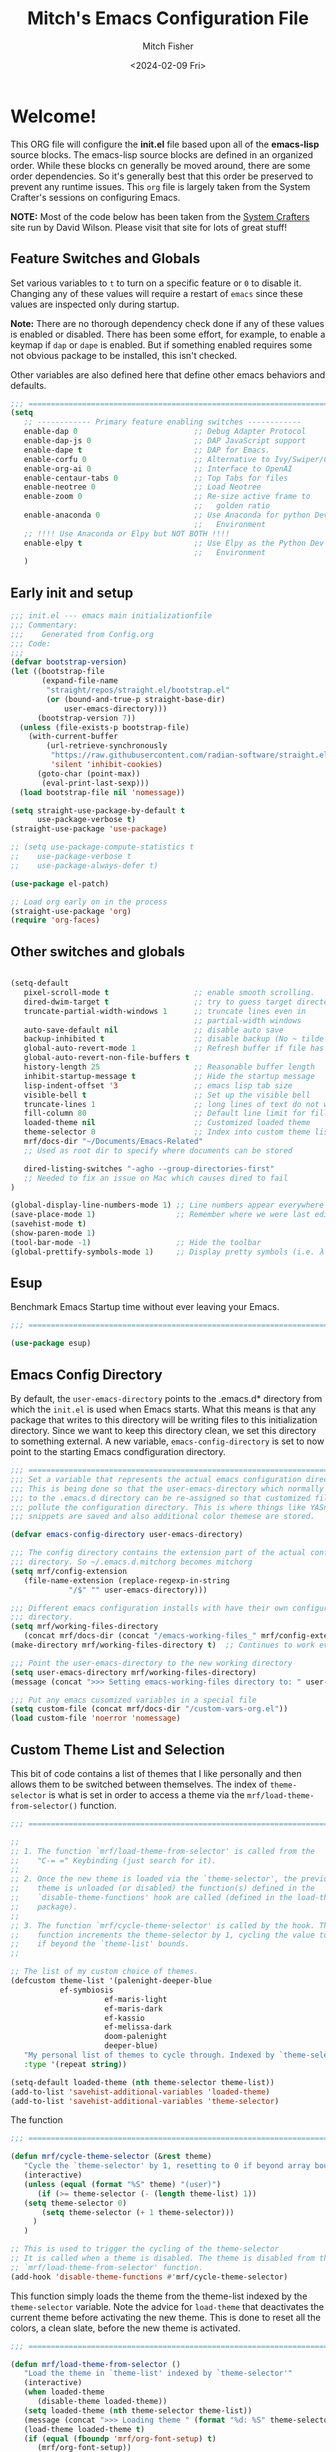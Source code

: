 #+title: Mitch's Emacs Configuration File
#+author: Mitch Fisher
#+date: <2024-02-09 Fri>
#+PROPERTY: header-args:emacs-lisp :tangle ./init.el :mkdirp yes
#+auto_tangle: t

* Welcome!

This ORG file will configure the *init.el* file based upon all of the *emacs-lisp* source blocks. The emacs-lisp source blocks are defined in an organized order. While these blocks cn generally be moved around, there are some order dependencies. So it's generally best that this order be preserved to prevent any runtime issues. This =org= file is largely taken from the System Crafter's sessions on configuring Emacs.

*NOTE:* Most of the code below has been taken from the [[https://systemcrafters.net][System Crafters]] site run by David Wilson. Please visit that site for lots of great stuff!

** Feature Switches and Globals
Set various variables to =t= to turn on a specific feature or =0= to disable it. Changing any of these values will require a restart of ~emacs~ since these values are inspected only during startup.

*Note:* There are no thorough dependency check done if any of these values is enabled or disabled. There has been some effort, for example, to enable a keymap if ~dap~ or ~dape~ is enabled. But if something enabled requires some not obvious package to be installed, this isn't checked.

Other variables are also defined here that define other emacs behaviors and defaults.

#+begin_src emacs-lisp
  ;;; ==========================================================================
  (setq
     ;; ------------ Primary feature enabling switches ------------
     enable-dap 0                          ;; Debug Adapter Protocol
     enable-dap-js 0                       ;; DAP JavaScript support
     enable-dape t                         ;; DAP for Emacs.
     enable-corfu 0                        ;; Alternative to Ivy/Swiper/Company
     enable-org-ai 0                       ;; Interface to OpenAI
     enable-centaur-tabs 0                 ;; Top Tabs for files
     enable-neotree 0                      ;; Load Neotree
     enable-zoom 0                         ;; Re-size active frame to
                                           ;;   golden ratio
     enable-anaconda 0                     ;; Use Anaconda for python Dev
                                           ;;   Environment
     ;; !!!! Use Anaconda or Elpy but NOT BOTH !!!!
     enable-elpy t                         ;; Use Elpy as the Python Dev
                                           ;;   Environment
     )

#+end_src

** Early init and setup
#+begin_src emacs-lisp
  ;;; init.el --- emacs main initializationfile
  ;;; Commentary:
  ;;;    Generated from Config.org  
  ;;; Code:
  ;;;
  (defvar bootstrap-version)
  (let ((bootstrap-file
         (expand-file-name
          "straight/repos/straight.el/bootstrap.el"
          (or (bound-and-true-p straight-base-dir)
              user-emacs-directory)))
        (bootstrap-version 7))
    (unless (file-exists-p bootstrap-file)
      (with-current-buffer
          (url-retrieve-synchronously
           "https://raw.githubusercontent.com/radian-software/straight.el/develop/install.el"
           'silent 'inhibit-cookies)
        (goto-char (point-max))
         (eval-print-last-sexp)))
    (load bootstrap-file nil 'nomessage))

  (setq straight-use-package-by-default t
        use-package-verbose t)
  (straight-use-package 'use-package)

  ;; (setq use-package-compute-statistics t
  ;;    use-package-verbose t
  ;;    use-package-always-defer t)

  (use-package el-patch)

  ;; Load org early on in the process
  (straight-use-package 'org)
  (require 'org-faces)

  #+end_src

** Other switches and globals
#+begin_src emacs-lisp

  (setq-default
     pixel-scroll-mode t                   ;; enable smooth scrolling.
     dired-dwim-target t                   ;; try to guess target directory
     truncate-partial-width-windows 1      ;; truncate lines even in
                                           ;; partial-width windows
     auto-save-default nil                 ;; disable auto save
     backup-inhibited t                    ;; disable backup (No ~ tilde files)
     global-auto-revert-mode 1             ;; Refresh buffer if file has changed
     global-auto-revert-non-file-buffers t 
     history-length 25                     ;; Reasonable buffer length
     inhibit-startup-message t             ;; Hide the startup message
     lisp-indent-offset '3                 ;; emacs lisp tab size
     visible-bell t                        ;; Set up the visible bell
     truncate-lines 1                      ;; long lines of text do not wrap
     fill-column 80                        ;; Default line limit for fills
     loaded-theme nil                      ;; Customized loaded theme
     theme-selector 0                      ;; Index into custom theme list
     mrf/docs-dir "~/Documents/Emacs-Related"
     ;; Used as root dir to specify where documents can be stored
     
     dired-listing-switches "-agho --group-directories-first"
     ;; Needed to fix an issue on Mac which causes dired to fail
  )

  (global-display-line-numbers-mode 1) ;; Line numbers appear everywhere
  (save-place-mode 1)                  ;; Remember where we were last editing a file.
  (savehist-mode t)
  (show-paren-mode 1)
  (tool-bar-mode -1)                   ;; Hide the toolbar
  (global-prettify-symbols-mode 1)     ;; Display pretty symbols (i.e. λ = lambda)

#+end_src


#+RESULTS:
: mrf/docs-dir

** Esup
Benchmark Emacs Startup time without ever leaving your Emacs.

#+begin_src emacs-lisp :tangle no
  ;;; ==========================================================================
  
  (use-package esup)

#+end_src

** Emacs Config Directory
By default, the =user-emacs-directory= points to the .emacs.d* directory from which the =init.el= is used when Emacs starts. What this means is that any package that writes to this directory will be writing files to this initialization directory. Since we want to keep this directory clean, we set this directory to something external. A new variable, =emacs-config-directory= is set to now point to the starting Emacs condfiguration directory.

#+begin_src emacs-lisp
  ;;; ==========================================================================
  ;;; Set a variable that represents the actual emacs configuration directory.
  ;;; This is being done so that the user-emacs-directory which normally points
  ;;; to the .emacs.d directory can be re-assigned so that customized files don't
  ;;; pollute the configuration directory. This is where things like YASnippet
  ;;; snippets are saved and also additional color themese are stored.

  (defvar emacs-config-directory user-emacs-directory)

  ;;; The config directory contains the extension part of the actual config
  ;;; directory. So ~/.emacs.d.mitchorg becomes mitchorg
  (setq mrf/config-extension
     (file-name-extension (replace-regexp-in-string
  			   "/$" "" user-emacs-directory)))

  ;;; Different emacs configuration installs with have their own configuration
  ;;; directory.
  (setq mrf/working-files-directory
     (concat mrf/docs-dir (concat "/emacs-working-files_" mrf/config-extension)))
  (make-directory mrf/working-files-directory t)  ;; Continues to work even if dir exists

  ;;; Point the user-emacs-directory to the new working directory
  (setq user-emacs-directory mrf/working-files-directory)
  (message (concat ">>> Setting emacs-working-files directory to: " user-emacs-directory))

  ;;; Put any emacs cusomized variables in a special file
  (setq custom-file (concat mrf/docs-dir "/custom-vars-org.el"))
  (load custom-file 'noerror 'nomessage)

#+end_src

** Custom Theme List and Selection
This bit of code contains a list of themes that I like personally and then allows them to be switched between themselves. The index of ~theme-selector~ is what is set in order to access a theme via the ~mrf/load-theme-from-selector()~ function.

#+begin_src emacs-lisp
  ;;; ==========================================================================

  ;;
  ;; 1. The function `mrf/load-theme-from-selector' is called from the
  ;;    "C-= =" Keybinding (just search for it).
  ;;
  ;; 2. Once the new theme is loaded via the `theme-selector', the previous
  ;;    theme is unloaded (or disabled) the function(s) defined in the
  ;;    `disable-theme-functions' hook are called (defined in the load-theme.el
  ;;    package).
  ;;
  ;; 3. The function `mrf/cycle-theme-selector' is called by the hook. This
  ;;    function increments the theme-selector by 1, cycling the value to 0
  ;;    if beyond the `theme-list' bounds.
  ;;

  ;; The list of my custom choice of themes.
  (defcustom theme-list '(palenight-deeper-blue
  		     ef-symbiosis
                       ef-maris-light
                       ef-maris-dark
                       ef-kassio
                       ef-melissa-dark
                       doom-palenight
                       deeper-blue)
     "My personal list of themes to cycle through. Indexed by `theme-selector'."
     :type '(repeat string))

  (setq-default loaded-theme (nth theme-selector theme-list))
  (add-to-list 'savehist-additional-variables 'loaded-theme)
  (add-to-list 'savehist-additional-variables 'theme-selector)

#+end_src

The function 
#+begin_src emacs-lisp
  ;;; ==========================================================================

  (defun mrf/cycle-theme-selector (&rest theme)
     "Cycle the `theme-selector' by 1, resetting to 0 if beyond array bounds."
     (interactive)
     (unless (equal (format "%S" theme) "(user)")
        (if (>= theme-selector (- (length theme-list) 1))
  	 (setq theme-selector 0)
         (setq theme-selector (+ 1 theme-selector)))
       )
     )

  ;; This is used to trigger the cycling of the theme-selector
  ;; It is called when a theme is disabled. The theme is disabled from the
  ;; `mrf/load-theme-from-selector' function.
  (add-hook 'disable-theme-functions #'mrf/cycle-theme-selector)

#+end_src

This function simply loads the theme from the theme-list indexed by the ~theme-selector~ variable. Note the advice for ~load-theme~ that deactivates the current theme before activating the new theme. This is done to reset all the colors, a clean slate, before the new theme is activated.

#+begin_src emacs-lisp
  ;;; ==========================================================================

  (defun mrf/load-theme-from-selector ()
     "Load the theme in `theme-list' indexed by `theme-selector'"
     (interactive)
     (when loaded-theme
        (disable-theme loaded-theme))
     (setq loaded-theme (nth theme-selector theme-list))
     (message (concat ">>> Loading theme " (format "%d: %S" theme-selector loaded-theme)))
     (load-theme loaded-theme t)
     (if (equal (fboundp 'mrf/org-font-setup) t)
        (mrf/org-font-setup))
     )

#+end_src

This is just a test area to see what colors look like in this =org= mode.

#+begin_src emacs-lisp :tangle no

  (defface org-block-begin-line
    '((t (:underline "#1D2C39" :foreground "#676E95" :background "#1D2C39")))
    "Face used for the line delimiting the begin of source blocks.")

  (defface org-block-end-line
    '((t (:overline "#1D2C39" :foreground "#676E95" :background "#1D2C39")))
    "Face used for the line delimiting the end of source blocks.")

#+end_src


* Early Setup
** Use Shell Path
Because in macOS, Emacs could be started outside of a shell (like an application on the Dock), this code is used to migrate the <current user's shell path to Emacs ~exec-path~.

#+begin_src emacs-lisp
  ;;; ==========================================================================

  ;; Use shell path

  (defun set-exec-path-from-shell-PATH ()
     ;;; Set up Emacs' `exec-path' and PATH environment variable to match"
     ;;; that used by the user's shell.
     ;;; This is particularly useful under Mac OS X and macOS, where GUI
     ;;; apps are not started from a shell."
     (interactive)
     (let ((path-from-shell (replace-regexp-in-string "[ \t\n]*$" ""
                               (shell-command-to-string "$SHELL --login -c 'echo $PATH'"))))
        (setenv "PATH" path-from-shell)
        (setq exec-path (split-string path-from-shell path-separator))))
  
#+end_src

** Setup =load-path=

In the early phase of the startup, we include the =lisp= and =site-packages= directories. *Note* that the =use-package= package must be  included in the =site-packages= directory since we need it upon startup.

#+begin_src emacs-lisp :tangle no
  ;;; ==========================================================================

  ;; Add site-lisp as well as all package directories in site-lisp to the
  ;; load-path variable.

  (defun mrf/integrate-local-site-lisp ()
     (let ((default-directory (expand-file-name "site-lisp" user-emacs-directory)))
        (setq load-path
           (append
              (let ((load-path  (copy-sequence load-path))) ;; Shadow
                 (normal-top-level-add-subdirs-to-load-path))
              load-path))))

  (defun mrf/use-pyenv-version-for-startup ()
     (set-exec-path-from-shell-PATH))

  (add-to-list 'load-path (expand-file-name "lisp" user-emacs-directory))
  (mrf/integrate-local-site-lisp)

  ;; (eval-when-compile
  ;;    (add-to-list 'load-path (expand-file-name "lisp" user-emacs-directory))
  ;;    (mrf/integrate-local-site-lisp))
  ;;    ;; (mrf/use-pyenv-version-for-startup)
     
#+end_src

*** Include ~lisp~ directory
This directory is expected to be in the ~emacs-config-direcory~ dir. This can be used to store custom or other lisp files that can'tbe found by =require.el= or =use-package=.

#+begin_src emacs-lisp
  ;;; ==========================================================================

  (add-to-list 'load-path (expand-file-name "lisp" user-emacs-directory))
  
#+end_src

** Frame Setup
It's nice to know that Emacs is somewhat working. To help this along, we set the Frame (window size fonts) early in the loading process.

*** Define the various font size constants

#+begin_src emacs-lisp
  ;;; ==========================================================================

  ;; Frame (view) setup including fonts.
  ;; You will most likely need to adjust this font size for your system!

  (defvar mrf/small-font-size 150)
  (defvar mrf/small-variable-font-size 170)

  (defvar mrf/medium-font-size 170)
  (defvar mrf/medium-variable-font-size 190)

  (defvar mrf/large-font-size 190)
  (defvar mrf/large-variable-font-size 210)

  (defvar mrf/x-large-font-size 220)
  (defvar mrf/x-large-variable-font-size 240)

  (defvar mrf/default-font-size mrf/medium-font-size)
  (defvar mrf/default-variable-font-size mrf/medium-variable-font-size)
  ;; (defvar mrf/set-frame-maximized t)  ;; or f
  
  ;; Make frame transparency overridable
  ;; (defvar mrf/frame-transparency '(90 . 90))

  (setq frame-resize-pixelwise t)

#+end_src

*** Functions to set the frame size
#+begin_src emacs-lisp
  ;;; ==========================================================================

  ;; Functions to set the frame size

  (defun mrf/frame-recenter (&optional frame)
     "Center FRAME on the screen.  FRAME can be a frame name, a terminal name,
    or a frame.  If FRAME is omitted or nil, use currently selected frame."
     (interactive)
     ;; (set-frame-size (selected-frame) 250 120)
     (unless (eq 'maximised (frame-parameter nil 'fullscreen))
        (progn
  	 (let ((width (nth 3 (assq 'geometry (car (display-monitor-attributes-list)))))
  		 (height (nth 4 (assq 'geometry (car (display-monitor-attributes-list))))))
  	    (cond (( > width 3000) (mrf/update-large-display))
  	          (( > width 2000) (mrf/update-built-in-display))
  	          (t (mrf/set-frame-alpha-maximized)))
  	    )
  	 )
        )
     )

  (defun mrf/update-large-display ()
     (modify-frame-parameters
        frame '((user-position . t)
  		(top . 0.0)
  		(left . 0.70)
  		(width . (text-pixels . 2800))
  		(height . (text-pixels . 1650))) ;; 1800
        )
     )

  (defun mrf/update-built-in-display ()
     (modify-frame-parameters
        frame '((user-position . t)
  		(top . 0.0)
  		(left . 0.90)
  		(width . (text-pixels . 1800))
  		(height . (text-pixels . 1170)));; 1329
        )
     )


  ;; Set frame transparency
  (defun mrf/set-frame-alpha-maximized ()
     "Function to set the alpha and also maximize the frame."
     ;; (set-frame-parameter (selected-frame) 'alpha mrf/frame-transparency)
     (set-frame-parameter (selected-frame) 'fullscreen 'maximized)
     (add-to-list 'default-frame-alist '(fullscreen . maximized)))

  ;; default window width and height
  (defun mrf/custom-set-frame-size ()
     "Simple function to set the default frame width/height."
     ;; (set-frame-parameter (selected-frame) 'alpha mrf/frame-transparency)
     (setq swidth (nth 3 (assq 'geometry (car (display-monitor-attributes-list)))))
     (setq sheight (nth 4 (assq 'geometry (car (display-monitor-attributes-list)))))

     (add-to-list 'default-frame-alist '(fullscreen . maximized))
     (mrf/frame-recenter)
     )
  
#+end_src

#+RESULTS:
: mrf/custom-set-frame-size

#+begin_src emacs-lisp :tangle no :results output
  
  ;; Use shell path

  (setq width (nth 3 (assq 'geometry (car (display-monitor-attributes-list)))))
  (setq height (nth 4 (assq 'geometry (car (display-monitor-attributes-list)))))

#+end_src

#+RESULTS:
: 
: "False"

*** Default fonts and sizes

#+begin_src emacs-lisp
  ;;; ==========================================================================

  ;; Default fonts

  (defun mrf/update-face-attribute ()
     ;; ====================================
     ;; Set the font faces
     ;; ====================================
     (set-face-attribute 'default nil
        ;; :font "Hack"
        ;; :font "Fira Code Retina"
        ;; :font "Menlo"
        :family "SF Mono"
        :height mrf/default-font-size
        :weight 'medium)

     ;; Set the fixed pitch face
     (set-face-attribute 'fixed-pitch nil
        ;; :font "Lantinghei TC Demibold"
        :family "SF Mono"
        ;; :font "Fira Code Retina"
        :height mrf/default-font-size
        :weight 'medium)

     ;; Set the variable pitch face
     (set-face-attribute 'variable-pitch nil
        :family "SF Pro"
        :height mrf/default-variable-font-size
        :weight 'medium))

  (mrf/update-face-attribute)
  ;; (add-hook 'window-setup-hook #'mrf/frame-recenter)
  ;; (add-hook 'after-init-hook #'mrf/frame-recenter)
  (mrf/frame-recenter)
  
#+end_src

#+RESULTS:

** Must Install Packages
*** Diminish
#+begin_src emacs-lisp
  ;;; ==========================================================================

  (use-package diminish)

  (defun mrf/set-diminish ()
     (diminish 'projectile-mode "PrM")
     (diminish 'anaconda-mode)
     (diminish 'tree-sitter-mode "ts")
     (diminish 'ts-fold-mode)
     (diminish 'counsel-mode)
     (diminish 'company-box-mode)
     (diminish 'company-mode))

  ;; Need to run late in the startup process
  (add-hook 'after-init-hook 'mrf/set-diminish)

  ;; (use-package pabbrev)
#+end_src

#+RESULTS:

*** Auto-complete
Auto-Complete is an intelligent auto-completion extension for Emacs. It extends the standard Emacs completion interface and provides an environment that allows users to concentrate more on their own work.

Features:

- Visual interface
- Reduce overhead of completion by using statistic method
- Extensibility
  
#+begin_src emacs-lisp :tangle no

  ;; Auto Complete

  (use-package auto-complete)

  (defvar ac-directory (unless (file-exists-p "auto-complete")
  			(make-directory "auto-complete")))
  (add-to-list 'load-path ac-directory)

  (global-auto-complete-mode 1)
  (setq-default ac-sources '(ac-source-pycomplete
                             ac-source-yasnippet
                             ac-source-abbrev
                             ac-source-dictionary
                             ac-source-words-in-same-mode-buffers))

  (ac-set-trigger-key "TAB")
  (ac-set-trigger-key "<tab>")


  ;; from http://blog.deadpansincerity.com/2011/05/setting-up-emacs-as-a-javascript-editing-environment-for-fun-and-profit/
  ;; Start auto-completion after 2 characters of a word
  (setq ac-auto-start 2)
  ;; case sensitivity is important when finding matches
  (setq ac-ignore-case nil)
#+end_src

#+RESULTS:

*** Bind-key

#+begin_src emacs-lisp :tangle no
  ;;; ==========================================================================

  (use-package bind-key)
  
#+end_src

*** "spacious-padding"
#+begin_src emacs-lisp
  ;;; ==========================================================================

  (use-package spacious-padding
     :hook (after-init . spacious-padding-mode)
     :custom
     (spacious-padding-widths
        '( :internal-border-width 15
  	  :header-line-width 4
  	  :mode-line-width 6
  	  :tab-width 4
  	  :right-divider-width 30
  	  :scroll-bar-width 8)))

  ;; Read the doc string of `spacious-padding-subtle-mode-line' as it
  ;; is very flexible and provides several examples.
  ;; (setq spacious-padding-subtle-mode-line
  ;;       `( :mode-line-active 'default
  ;;          :mode-line-inactive vertical-border))
#+end_src


* Common Settings
The following values are things that are just general common settings.
** Session
#+begin_src emacs-lisp :tangle no

  (defun mrf/add-to-emacs-kill-hook ()
     (message "... Emacs exiting custom hook ...")
     (session-save-session)
     (customize-save-customized)
     )

  (use-package session
     :hook
     (after-init . session-initialize)
     ;; (emacs-kill . mrf/add-to-emacs-kill-hook)
     :config
     (message "Session initialized.")
     (add-to-list 'session-globals-exclude 'org-mark-ring)
     (add-to-list 'session-globals-include 'theme-selector))

#+end_src

** Miscellaneous Settings
#+begin_src emacs-lisp
  ;;; ==========================================================================

  (column-number-mode)

  (use-package page-break-lines
     :config
     (global-page-break-lines-mode))

  (use-package rainbow-delimiters
    :config
    (rainbow-delimiters-mode))

#+end_src

** Mac Specific
#+begin_src emacs-lisp
  ;;; ==========================================================================

  ;; Macintosh specific configurations.

  (defconst *is-a-mac* (eq system-type 'darwin))
  (when (eq system-type 'darwin)
     (setq mac-option-key-is-meta nil
           mac-command-key-is-meta t
           mac-command-modifier 'meta
           mac-option-modifier 'super))
  
#+end_src

** Prompt Indicator / minibuffer
#+begin_src emacs-lisp
  ;;; ==========================================================================

  ;; Prompt indicator/Minibuffer

  (use-package emacs
    :init
    ;; Add prompt indicator to `completing-read-multiple'.
    ;; We display [CRM<separator>], e.g., [CRM,] if the separator is a comma.
    (defun crm-indicator (args)
      (cons (format "[CRM%s] %s"
                    (replace-regexp-in-string
                     "\\`\\[.*?]\\*\\|\\[.*?]\\*\\'" ""
                     crm-separator)
                    (car args))
            (cdr args)))
    (advice-add #'completing-read-multiple :filter-args #'crm-indicator)

    ;; Do not allow the cursor in the minibuffer prompt
    (setq minibuffer-prompt-properties
          '(read-only t cursor-intangible t face minibuffer-prompt))
    (add-hook 'minibuffer-setup-hook #'cursor-intangible-mode)

    ;; Enable recursive minibuffers
    (setq enable-recursive-minibuffers t))
  
#+end_src

** General key-binding
#+begin_src emacs-lisp
  ;;; ==========================================================================

  ;; General Keybinding

  (use-package general)

  (general-def prog-mode-map
     "C-c ]"  'indent-region
     "C-c }"  'indent-region)

  (general-define-key
     "C-x C-j" 'dired-jump)

  (use-package evil-nerd-commenter
     :bind ("M-/" . evilnc-comment-or-uncomment-lines))

  ;;
  ;; Ctl-mouse to adjust/scale fonts will be disabled.
  ;; I personally like this since it was all to easy to accidentally
  ;; change the size of the font.
  ;;
  (global-unset-key (kbd "C-<mouse-4>"))
  (global-unset-key (kbd "C-<mouse-5>"))
  (global-unset-key (kbd "C-<wheel-down>"))
  (global-unset-key (kbd "C-<wheel-up>"))
#+end_src


* Color Theming

#+begin_src emacs-lisp
  ;;; ==========================================================================

  (add-to-list 'custom-theme-load-path (concat mrf/docs-dir "/Themes/"))
  (add-to-list 'custom-theme-load-path (concat emacs-config-directory "/lisp/"))

  (use-package ef-themes)

  (use-package modus-themes)

  (use-package color-theme-modern
     :defer t)

  (use-package material-theme
     :defer t)

  (use-package moe-theme
     :defer t)

  (use-package zenburn-theme
      :defer t)

  (use-package doom-themes
     :defer t)

  (use-package kaolin-themes
     :defer t)
  ;;    :straight (kaolin-themes
  ;; 		:type git
  ;; 		:flavor melpa
  ;; 		:files (:defaults "themes/*.el" "kaolin-themes-pkg.el")
  ;; 		:host github
  ;; 		:repo "ogdenwebb/emacs-kaolin-themes"))

  ;; (use-package color-theme-sanityinc-tomorrow
  ;;    :straight (color-theme-sanityinc-tomorrow
  ;; 		:type git
  ;; 		:flavor melpa
  ;; 		:host github
  ;; 		:repo "purcell/color-theme-sanityinc-tomorrow"))

  (use-package timu-caribbean-theme
     :defer t)

  ;; (use-package solarized-theme
  ;;    :ensure nil)


  #+end_src

** Load a theme
Selec a theme (or themes) to load. The last one specified is the one that is used as the current theme.

*** Doom Themes
#+begin_src emacs-lisp
  ;;; ==========================================================================

  ;;
  ;; (load-theme 'doom-badger t)
  ;; (load-theme 'doom-challenger-deep t)
  ;; (load-theme 'doom-dark+ t)
  ;; (load-theme 'doom-feather-dark t)
  ;; (load-theme 'doom-gruvbox t)
  ;; (load-theme 'doom-material-dark t)
  ;; (load-theme 'doom-monokai-classic t)
  ;; (load-theme 'doom-monokai-machine t)
  ;; (load-theme 'doom-monokai-octagon t)
  ;; (load-theme 'doom-monokai-pro t)
  ;; (load-theme 'doom-monokai-spectrum t)
  ;; (load-theme 'doom-opera t)
  ;; (load-theme 'doom-oksolar-dark t)
  ;; (load-theme 'doom-palenight t)  ;; A1: Include A2 for good combo, in that order
  ;; (load-theme 'doom-rouge t)
  ;; (load-theme 'doom-tokyo-night t)
  ;; (load-theme 'doom-sourcerer t)
#+end_src

*** Modus (and other protesilaos) Themes
#+begin_src emacs-lisp
  ;;; ==========================================================================

  (defun mrf/customize-modus-theme ()
     (message "Applying modus customization")
     (setq modus-themes-common-palette-overrides
        '((bg-mode-line-active bg-blue-intense)
            (fg-mode-line-active fg-main)
            (border-mode-line-active blue-intense))))

  ;;
  ;; (load-theme 'modus-vivendi t)
  ;; (load-theme 'modus-operandi t)
  ;; (load-theme 'modus-vivendi-tinted t)
  ;; (load-theme 'modus-operandi-tinted t)
  ;; (load-theme 'modus-vivendi-deuteranopia t)
  ;; (load-theme 'modus-vivendi-tritanopia t)
  ;; (load-theme 'modus-operandi-tritanopia t)
  ;; (load-theme 'modus-vivendi-deuteranopia t)
  ;; (load-theme 'modus-operandi-deuteranopia t)

  (add-hook 'after-init-hook 'mrf/customize-modus-theme)

  ;; (load-theme 'ef-duo-dark :no-confirm)
  ;; (load-theme 'ef-night :no-confirm)
  ;; (load-theme 'ef-elea-dark :no-confirm)
  ;; (load-theme 'ef-deuteranopia-dark :no-confirm)
  ;; (load-theme 'ef-symbiosis :no-confirm)
  ;; (load-theme 'ef-maris-dark :no-confirm)

  (setq ef-themes-common-palette-overrides
     '(  (bg-mode-line bg-blue-intense)
         (fg-mode-line fg-main)
         (border-mode-line-active blue-intense)))

  ;; (add-hook 'after-init-hook 'mrf/customize-ef-theme)
#+end_src

*** Other Themes
#+begin_src emacs-lisp
  ;;; ==========================================================================

  ;;
  ;; List of favorite themes. Uncomment the one that feels good for the day.
  ;; -----------------------------------------------------------------------
  ;; (load-theme 'afternoon t)
  ;; (load-theme 'borland-blue t)
  ;; (load-theme 'deep-blue t)
  ;; (load-theme 'material t)
  ;; (load-theme 'kaolin-dark t)
  ;; (load-theme 'sanityinc-tomorrow-eighties t)
  ;; (load-theme 'timu-caribbean t)
  ;; (load-theme 'deeper-blue t)   ;; A2: Use A1 before this
  ;; (load-theme 'cobalt t)       
  ;; (load-theme 'robin-hood t)
  ;; (load-theme 'railscast t)
  ;; (load-theme 'moe-dark t)

  ;; Zenburn
  ;; (setq zenburn-override-colors-alist
  ;;     '(("zenburn-bg+05" . "#282828")
  ;;       ("zenburn-bg+1"  . "#2F2F2F")
  ;;       ("zenburn-bg+2"  . "#3F3F3F")
  ;;       ("zenburn-bg+3"  . "#4F4F4F")))
  ;; (load-theme 'zenburn t)


#+end_src

*** Cycle Through Themes
Function and code to cycle through some selcted themes.
#+begin_src emacs-lisp
  ;;; ==========================================================================

  (defun mrf/print-custom-theme-name ()
     (message (format "Custom theme is %S" loaded-theme)))

  (general-define-key
     "C-= =" 'mrf/load-theme-from-selector
     "C-= ?" 'mrf/print-custom-theme-name)

#+end_src

#+RESULTS:

*** Selected theme
This includes the theme to use in both graphical and non-graphical.

#+begin_src emacs-lisp
  ;;; ==========================================================================
  (mrf/load-theme-from-selector)

  ;; For terminal mode we choose Material theme
  (unless (display-graphic-p)
     (load-theme 'material t))

#+end_src


* Automatic Package Updates

The auto-package-update package helps us keep our Emacs packages up to date!  It will prompt you after a certain number of days either at startup or at a specific time of day to remind you to update your packages.

You can also use =M-x auto-package-update-now= to update right now!

#+begin_src emacs-lisp
  ;;; ==========================================================================

  ;; Automatic Package Updates

  (use-package auto-package-update
    :custom
    (auto-package-update-interval 7)
    (auto-package-update-prompt-before-update t)
    (auto-package-update-hide-results t)
    :config
    (auto-package-update-maybe)
    (auto-package-update-at-time "09:00"))
#+end_src


* YASnippet
These are useful snippets of code that are commonly used in various languages. You can even create your own.

#+begin_src emacs-lisp
  ;;; ==========================================================================

  ;; YASnippets

  (use-package yasnippet
     :straight (yasnippet :type git :flavor melpa
  		:files ("yasnippet.el" "snippets" "yasnippet-pkg.el")
  		:host github
  		:repo "joaotavora/yasnippet")
     :defer t
     :config
     (yas-global-mode t)
     (define-key yas-minor-mode-map (kbd "<tab>") nil)
     (define-key yas-minor-mode-map (kbd "C-'") #'yas-expand)
     (add-to-list #'yas-snippet-dirs (concat mrf/docs-dir "/Snippets"))
     (yas-reload-all)
     (setq yas-prompt-functions '(yas-ido-prompt))
     (defun help/yas-after-exit-snippet-hook-fn ()
        (prettify-symbols-mode)
        (prettify-symbols-mode))
     (add-hook 'yas-after-exit-snippet-hook #'help/yas-after-exit-snippet-hook-fn))

  (use-package yasnippet-snippets
     :defer t
     :straight (yasnippet-snippets :type git :flavor melpa
  		:files ("*.el" "snippets" ".nosearch" "yasnippet-snippets-pkg.el")
  		:host github
  		:repo "AndreaCrotti/yasnippet-snippets"))

#+end_src



* Which Key
[[https://github.com/justbur/emacs-which-key][which-key]] is a useful UI panel that appears when you start pressing any key binding in Emacs to offer you all possible completions for the prefix.  For example, if you press =C-c= (hold control and press the letter =c=), a panel will appear at the bottom of the frame displaying all of the bindings under that prefix and which command they run.  This is very useful for learning the possible key bindings in the mode of your current buffer.

#+begin_src emacs-lisp
  ;;; ==========================================================================

  ;; Which Key Helper
  
  (use-package which-key
     :defer 0
     :diminish which-key-mode
     :custom (which-key-idle-delay 1)
     :config
     (which-key-mode)
     (which-key-setup-side-window-right))

#+end_src


* Treemacs
Treemacs is a file and project explorer similar to NeoTree or vim’s NerdTree, but largely inspired by the Project Explorer in Eclipse. It shows the file system outlines of your projects in a simple tree layout allowing quick navigation and exploration, while also possessing basic file management utilities.

** Winum
Window numbers for Emacs: Navigate your windows and frames using numbers. This is not only handy but used by Treemacs.
#+begin_src emacs-lisp
  ;;; ==========================================================================

  ;;; --------------------------------------------------------------------------
  ;;; Window Number

  (use-package winum
     :straight (winum :type git :flavor melpa :host github :repo "deb0ch/emacs-winum"))
  (winum-mode)
#+end_src

** Treemacs Config

#+begin_src emacs-lisp
  ;;; ==========================================================================

  ;;; Treemacs

  (use-package treemacs
    :defer t
    :init
    (with-eval-after-load 'winum
      (define-key winum-keymap (kbd "M-0") #'treemacs-select-window))
    :config
    (progn
      (setq treemacs-collapse-dirs                   (if treemacs-python-executable 3 0)
            treemacs-deferred-git-apply-delay        0.5
            treemacs-directory-name-transformer      #'identity
            treemacs-display-in-side-window          t
            treemacs-eldoc-display                   'simple
            treemacs-file-event-delay                2000
            treemacs-file-extension-regex            treemacs-last-period-regex-value
            treemacs-file-follow-delay               0.2
            treemacs-file-name-transformer           #'identity
            treemacs-follow-after-init               t
            treemacs-expand-after-init               t
            treemacs-find-workspace-method           'find-for-file-or-pick-first
            treemacs-git-command-pipe                ""
            treemacs-goto-tag-strategy               'refetch-index
            treemacs-header-scroll-indicators        '(nil . "^^^^^^")
            treemacs-hide-dot-git-directory          t
            treemacs-indentation                     2
            treemacs-indentation-string              " "
            treemacs-is-never-other-window           nil
            treemacs-max-git-entries                 5000
            treemacs-missing-project-action          'ask
            treemacs-move-forward-on-expand          nil
            treemacs-no-png-images                   nil
            treemacs-no-delete-other-windows         t
            treemacs-project-follow-cleanup          nil
            treemacs-persist-file                    (expand-file-name
  							".cache/treemacs-persist"
                                                        user-emacs-directory)
            treemacs-position                        'left
            treemacs-read-string-input               'from-child-frame
            treemacs-recenter-distance               0.1
            treemacs-recenter-after-file-follow      nil
            treemacs-recenter-after-tag-follow       nil
            treemacs-recenter-after-project-jump     'always
            treemacs-recenter-after-project-expand   'on-distance
            treemacs-litter-directories              '("/node_modules"
                                                         "/.venv"
                                                         "/.cask"
                                                         "/__pycache__")
            treemacs-project-follow-into-home        nil
            treemacs-show-cursor                     nil
            treemacs-show-hidden-files               t
            treemacs-silent-filewatch                nil
            treemacs-silent-refresh                  nil
            treemacs-sorting                         'alphabetic-asc
            treemacs-select-when-already-in-treemacs 'move-back
            treemacs-space-between-root-nodes        t
            treemacs-tag-follow-cleanup              t
            treemacs-tag-follow-delay                1.5
            treemacs-text-scale                      nil
            treemacs-user-mode-line-format           nil
            treemacs-user-header-line-format         nil
            treemacs-wide-toggle-width               70
            treemacs-width                           38
            treemacs-width-increment                 1
            treemacs-width-is-initially-locked       t
            treemacs-workspace-switch-cleanup        nil
  	 )

      ;; The default width and height of the icons is 22 pixels. If you are
      ;; using a Hi-DPI display, uncomment this to double the icon size.
      ;;(treemacs-resize-icons 44)

      (treemacs-follow-mode t)
      (treemacs-filewatch-mode t)
      (treemacs-fringe-indicator-mode 'always)
      (when treemacs-python-executable
        (treemacs-git-commit-diff-mode t))

      (pcase (cons (not (null (executable-find "git")))
                   (not (null treemacs-python-executable)))
         (`(t . t)
  	  (treemacs-git-mode 'deferred))
         (`(t . _)
  	  (treemacs-git-mode 'simple)))
       (treemacs-hide-gitignored-files-mode nil))
    :bind
    (:map global-map
          ("M-0"       . treemacs-select-window)
          ("C-x t 1"   . treemacs-delete-other-windows)
          ("C-x t t"   . treemacs)
          ("C-x t d"   . treemacs-select-directory)
          ("C-x t B"   . treemacs-bookmark)
          ("C-x t C-t" . treemacs-find-file)
          ("C-x t M-t" . treemacs-find-tag)))
#+end_src

*** Treemacs Projectile
#+begin_src emacs-lisp
  ;;; ==========================================================================

  (use-package treemacs-projectile
    :after (treemacs projectile))
#+end_src

*** Treemacs magit
#+begin_src emacs-lisp
  ;;; ==========================================================================

  (use-package treemacs-magit
    :after (treemacs magit)
     )
#+end_src

*** Treemacs dired
#+begin_src emacs-lisp
  ;;; ==========================================================================

  (use-package treemacs-icons-dired
     :hook (dired-mode . treemacs-icons-dired-enable-once)
     )
#+end_src

*** Treemacs Persp
#+begin_src emacs-lisp
  ;;; ==========================================================================

  ;; (use-package treemacs-perspective
  ;;    :disabled
  ;;    :straight (treemacs-perspective :type git :flavor melpa
  ;; 		:files ("src/extra/treemacs-perspective.el" "treemacs-perspective-pkg.el")
  ;; 		:host github :repo "Alexander-Miller/treemacs")
  ;;    :after (treemacs persp-mode) ;;or perspective vs. persp-mode
  ;;    :config (treemacs-set-scope-type 'Perspectives))


  (use-package treemacs-persp ;;treemacs-perspective if you use perspective.el vs. persp-mode
     :straight (treemacs-persp :type git :flavor melpa
  		:files ("src/extra/treemacs-persp.el" "treemacs-persp-pkg.el")
  		:host github :repo "Alexander-Miller/treemacs")
     :after (treemacs persp-mode) ;;or perspective vs. persp-mode
     :config (treemacs-set-scope-type 'Perspectives))
#+end_src

*** Treemacs tab-bar
#+begin_src emacs-lisp
  ;;; ==========================================================================

  (use-package treemacs-tab-bar ;;treemacs-tab-bar if you use tab-bar-mode
    :after (treemacs)
    :config (treemacs-set-scope-type 'Tabs))
#+end_src

*** Treemacs all-the-icons
#+begin_src emacs-lisp
  ;;; ==========================================================================

  (use-package treemacs-all-the-icons
   :if (display-graphic-p))

 #+end_src
 

* Language Server Protocol

#+begin_src emacs-lisp
  ;;; ==========================================================================

  ;;; Language Server Protocol

  (defun mrf/lsp-mode-setup ()
     (message "Set up LSP header-line and other vars")
     (setq lsp-headerline-breadcrumb-segments '(path-up-to-project file symbols))
     (setq lsp-clangd-binary-path "/Users/strider/Developer/plain_unix/llvm-project/build/bin/clangd")
     ;;     (setq lsp-clients-clangd-library-directories
     ;;        ("/Users/strider/Developer/plain_unix/llvm-project/build/lib"))
     (lsp-headerline-breadcrumb-mode))

  (use-package lsp-mode
     :defer t
     :commands (lsp lsp-deferred)
     :hook (lsp-mode . mrf/lsp-mode-setup)
     :init
     (setq lsp-keymap-prefix "C-c l")  ;; Or 'C-l', 's-l'
     :config
     (lsp-enable-which-key-integration t))

  (use-package lsp-ui
     :after lsp
     :config (setq lsp-ui-sideline-enable t
                   lsp-ui-sideline-show-hover t
                   lsp-ui-sideline-delay 0.5
                   lsp-ui-sideline-ignore-duplicates t
                   lsp-ui-doc-delay 3
                   lsp-ui-doc-position 'top
                   lsp-ui-doc-alignment 'frame
                   lsp-ui-doc-header nil
                   lsp-ui-doc-show-with-cursor t
                   lsp-ui-doc-include-signature t
                   lsp-ui-doc-use-childframe t)
    :commands lsp-ui-mode
    :custom
    (lsp-ui-doc-position 'bottom)
    :hook (lsp-mode . lsp-ui-mode))

  (general-def lsp-ui-mode-map
     "C-c l d" 'lsp-ui-doc-focus-frame)

  (use-package lsp-treemacs
     :after lsp
     :config
     (lsp-treemacs-sync-mode 1)
     (general-def prog-mode-map
        "C-c t" 'treemacs))

  (use-package lsp-ivy
    :after lsp ivy)

  ;; Make sure that we set the read buffer above the default 4k
  (setq read-process-output-max (* 1024 1024))

#+end_src

** EGlot

#+begin_src emacs-lisp :tangle no

    ;;; Emacs Polyglot is the Emacs LSP client that stays out of your way:

    (use-package eglot
       :defer t)
#+end_src

** Python Keybinding for Realgud
Since Realgud is options (in our configuratrion), we add it's keybindings conditionally. *Note* that these keybindings are still compatible with =dap-mode= keybindings.

#+begin_src emacs-lisp :tangle no

  ;;; =========================================================================
  (if (package-installed-p 'realgud)
     (general-def python-mode-map
        "M-p" 'python-nav-backward-defun
        "M-n" 'python-nav-forward-defun
        "C-c p" 'elpy-goto-definition
        "C-c h" 'elpy-doc
        "C-c , j" 'realgud:cmd-jump
        "C-c , k" 'realgud:cmd-kill
        "C-c , s" 'realgud:cmd-step
        "C-c , n" 'realgud:cmd-next
        "C-c , q" 'realgud:cmd-quit
        "C-c , F" 'realgud:window-bt
        "C-c , U" 'realgud:cmd-until
        "C-c , X" 'realgud:cmd-clear
        "C-c , !" 'realgud:cmd-shell
        "C-c , b" 'realgud:cmd-break
        "C-c , f" 'realgud:cmd-finish
        "C-c , D" 'realgud:cmd-delete
        "C-c , +" 'realgud:cmd-enable
        "C-c , R" 'realgud:cmd-restart
        "C-c , -" 'realgud:cmd-disable
        "C-c , B" 'realgud:window-brkpt
        "C-c , c" 'realgud:cmd-continue
        "C-c , e" 'realgud:cmd-eval-dwim
        "C-c , Q" 'realgud:cmd-terminate
        "C-c , T" 'realgud:cmd-backtrace
        "C-c , h" 'realgud:cmd-until-here
        "C-c , u" 'realgud:cmd-older-frame
        "C-c , 4" 'realgud:cmd-goto-loc-hist-4
        "C-c , 5" 'realgud:cmd-goto-loc-hist-5
        "C-c , 6" 'realgud:cmd-goto-loc-hist-6
        "C-c , 7" 'realgud:cmd-goto-loc-hist-7
        "C-c , 8" 'realgud:cmd-goto-loc-hist-8
        "C-c , 9" 'realgud:cmd-goto-loc-hist-9
        "C-c , d" 'realgud:cmd-newer-frame
        "C-c , RET" 'realgud:cmd-repeat-last
        "C-c , E" 'realgud:cmd-eval-at-point
        "C-c , I" 'realgud:cmdbuf-info-describe
        "C-c , C-d" 'realgud:pdb
        "C-c , C-f" 'realgud:flake8-goto-msg-line
        "C-c , C-i" 'realgud:cmd-info-breakpoints))
#+end_src


* Debug Adapter Protocol for Emacs (DAPE)
#+begin_src emacs-lisp
  ;;; ==========================================================================

  ;;; Alternate fork to handle possible performance bug(s)
  (use-package jsonrpc
     :straight (jsonrpc :type git :host github :repo "svaante/jsonrpc"))

  (if (equal enable-dape t)
     (progn
        (use-package dape
  	 :after (jsonrpc)
  	 ;; :defer t
  	 ;; To use window configuration like gud (gdb-mi)
  	 ;; :init
  	 ;; (setq dape-buffer-window-arrangement 'gud)
  	 :custom
  	 (dape-buffer-window-arrangement 'right)  ;; Info buffers to the right
  	 ;; To not display info and/or buffers on startup
  	 ;; (remove-hook 'dape-on-start-hooks 'dape-info)
  	 (remove-hook 'dape-on-start-hooks 'dape-repl)

  	 ;; To display info and/or repl buffers on stopped
  	 ;; (add-hook 'dape-on-stopped-hooks 'dape-info)
  	 ;; (add-hook 'dape-on-stopped-hooks 'dape-repl)

  	 ;; By default dape uses gdb keybinding prefix
  	 ;; If you do not want to use any prefix, set it to nil.
  	 ;; (setq dape-key-prefix "\C-x\C-a")

  	 ;; Kill compile buffer on build success
  	 ;; (add-hook 'dape-compile-compile-hooks 'kill-buffer)

  	 ;; Save buffers on startup, useful for interpreted languages
  	 ;; (add-hook 'dape-on-start-hooks
  	 ;;           (defun dape--save-on-start ()
  	 ;;             (save-some-buffers t t)))

  	 ;; Projectile users
  	 (setq dape-cwd-fn 'projectile-project-root)
  	 ;; :straight (dape :type git
  	 ;; 	      :host github :repo "emacs-straight/dape"
  	 ;; 	      :files ("*" (:exclude ".git")))
  	 :config
  	 (message "DAPE Configured")
  	 )
        )
     )
#+end_src

** Dape for TypeScript

#+begin_src emacs-lisp
  ;;; ==========================================================================

  (setq mrf/vscode-js-debug-dir (file-name-concat user-emacs-directory "dape/vscode-js-debug"))

  (defun mrf/install-vscode-js-debug ()
     "Run installation procedure to install JS debugging support"
     (interactive)
     (mkdir mrf/vscode-js-debug-dir t)
     (let ((default-directory (expand-file-name mrf/vscode-js-debug-dir)))
         
        (vc-git-clone "https://github.com/microsoft/vscode-js-debug.git" "." nil)
        (message "git repository created")
        (call-process "npm" nil "*snam-install*" t "install")
        (message "npm dependencies installed")
        (call-process "npx" nil "*snam-install*" t "gulp" "dapDebugServer")
        (message "vscode-js-debug installed")))
  
#+end_src

*** Run Only Once!

This is meant to be evaluated and run once. Calling this function will clone the vscode-js-debug framework. This is a DAP-based JavaScript debugger. It debugs Node.js, Chrome, Edge, WebView2, VS Code extensions, and more. It has been the default JavaScript debugger in Visual Studio Code since 1.46, and is gradually rolling out in Visual Studio proper.

#+begin_src emacs-lisp :tangle no

  (mrf/install-vscode-js-debug)
  
#+end_src

** DAPE-Hydra
#+begin_src emacs-lisp :results none
  (defun mrf/dape-end-debug-session ()
     "End the debug session."
     (interactive)
     (dape-quit))

  (defun mrf/dape-delete-all-debug-sessions ()
     "End the debug session and delete all breakpoints."
     (interactive)
     (dape-breakpoint-remove-all)
     (mrf/dape-end-debug-session))

  (defhydra dape-hydra (:color pink :hint nil :foreign-keys run)
     "
    ^Stepping^          ^Switch^                 ^Breakpoints^          ^Debug^                     ^Eval
    ^^^^^^^^----------------------------------------------------------------------------------------------------------------
    _._: Next           _st_: Thread            _bb_: Toggle           _dd_: Debug                 _ee_: Eval Expression
    _/_: Step in        _si_: Info              _bd_: Delete           _dw_: Watch dwim
    _,_: Step out       _sf_: Stack Frame       _ba_: Add              _dx_: end session
    _c_: Continue       _su_: Up stack frame    _bc_: Set condition    _dX_: end all sessions
    _r_: Restart frame  _sd_: Down stack frame  _bl_: Set log message
    _Q_: Disconnect     _sR_: Session Repl
                        _sU_: Info Update

  "
           ("n" dape-next)
           ("i" dape-step-in)
           ("o" dape-step-out)
           ("." dape-next)
           ("/" dape-step-in)
           ("," dape-step-out)
           ("c" dape-continue)
           ("r" dape-restart)
           ("si" dape-info)
           ("st" dape-select-thread)
           ("sf" dape-select-stack)
           ("su" dape-stack-select-up)
           ("sU" dape-info-update)
           ("sd" dape-stack-select-down)
           ("sR" dape-repl)
           ("bb" dape-breakpoint-toggle)
           ("ba" dape--breakpoint-place)
           ("bd" dape-breakpoint-remove-at-point)
           ("bc" dape-breakpoint-expression)
           ("bl" dape-breakpoint-log)
           ("dd" dape)
           ("dw" dape-watch-dwim)
           ("ee" dape-evaluate-expression)
           ("dx" mrf/dape-end-debug-session)
           ("dX" mrf/dape-delete-all-debug-sessions)
           ("x" nil "exit Hydra" :color yellow)
           ("q" mrf/dape-end-debug-session "quit" :color blue)
           ("Q" mrf/dape-delete-all-debug-sessions :color red))  

 #+end_src


* Debug Adapter Protocol (DAP)

Provides a common protocol for debugging different systems. This is configured for Python

#+begin_src emacs-lisp
    ;;; ==========================================================================
    ;;; Debug Adapter Protocol
    (if (equal enable-dap t)
       (progn
          (use-package dap-mode
    	 ;; Uncomment the config below if you want all UI panes to be hidden by default!
    	 ;; :custom
    	 ;; (lsp-enable-dap-auto-configure nil)
    	 :commands
    	 dap-debug
    	 :custom
    	 (dap-auto-configure-features '(sessions locals breakpoints expressions repl controls tooltip))
    	 :config
    	 (message "DAP mode loaded.")
    	 (dap-ui-mode 1)
    	 )
          (require 'dap-lldb)
          ;; (require 'dap-cpptools)
          (setq dap-lldb-debug-program `(,(expand-file-name
  					   "~/Developer/plain_unix/llvm-project/build/bin/lldb-dap")))
          ;; (setq dap-lldb-debug-program "/Users/strider/Developer/plain_unix/llvm-project/build/bin/lldb-dap")
          )
       )

 #+end_src

** DAP for C/C++
#+begin_src emacs-lisp :tangle no

  (use-package dap-lldb
     :config
     (dap-register-debug-template "LLDB :: Run file from project directory"
        (list :type "lldb-dap"
  	 :args ""
  	 :cwd nil
  	 :module nil
  	 :program "${workspaceFolder}/a.out"
  	 :request "launch")))
  
#+end_src

** DAP for Python

#+begin_src emacs-lisp
  ;;; ==========================================================================

  ;;; DAP for Python

  (if (equal enable-dap t)
     (progn
        (use-package dap-python
  	 :straight (dap-python :type git :host github :repo "emacs-lsp/dap-mode")
  	 :after (dap-mode)
  	 :config
  	 (setq dap-python-executable "python3") ;; Otherwise it looks for 'python' else error.
  	 (setq dap-python-debugger 'debugpy)
  	 (dap-register-debug-template "Python :: Run file from project directory"
  	    (list :type "python"
  	       :args ""
  	       :cwd nil
  	       :module nil
  	       :program nil
  	       :request "launch"))
  	 (dap-register-debug-template "Python :: Run file (buffer)"
  	    (list :type "python"
  	       :args ""
  	       :cwd nil
  	       :module nil
  	       :program nil
  	       :request "launch"
  	       :name "Python :: Run file (buffer)"))
  	 )
        )
     )
     
#+end_src

** DAP Template for NodeJS
#+begin_src emacs-lisp
  ;;; ==========================================================================

  ;;; DAP for NodeJS

  (defun my-setup-dap-node ()
     "Require dap-node feature and run dap-node-setup if VSCode module isn't already installed"
     (require 'dap-node)
     (unless (file-exists-p dap-node-debug-path) (dap-node-setup)))

  (if (equal enable-dap t)
     (progn
  	(use-package dap-node
  	   :defer t
  	   :straight (dap-node :type git
  			:flavor melpa
  			:files (:defaults "icons" "dap-mode-pkg.el")
  			:host github
  			:repo "emacs-lsp/dap-mode")
  	   :after (dap-mode)
  	   :config
  	   (require 'dap-firefox)
  	   (dap-register-debug-template
  	      "Launch index.ts"
  	      (list :type "node"
  		 :request "launch"
  		 :program "${workspaceFolder}/index.ts"
  		 :dap-compilation "npx tsc index.ts --outdir dist --sourceMap true"
  		 :outFiles (list "${workspaceFolder}/dist/**/*.js")
  		 :name "Launch index.ts"))
  	   ;; (dap-register-debug-template
  	   ;;    "Launch index.ts"
  	   ;;    (list :type "node"
  	   ;; 	 :request "launch"
  	   ;; 	 :program "${workspaceFolder}/index.ts"
  	   ;; 	 :dap-compilation "npx tsc index.ts --outdir dist --sourceMap true"
  	   ;; 	 :outFiles (list "${workspaceFolder}/dist/**/*.js")
  	   ;; 	 :name "Launch index.ts"))
  	   )
  	(add-hook 'typescript-mode-hook 'my-setup-dap-node)
  	(add-hook 'js2-mode-hook 'my-setup-dap-node)
  	)
     )
#+end_src


* Hydra
This is a package for GNU Emacs that can be used to tie related commands into a family of short bindings with a common prefix - a Hydra. Once you summon the Hydra through the prefixed binding (the body + any one head), all heads can be called in succession with only a short extension.

The Hydra is vanquished once Hercules, any binding that isn't the Hydra's head, arrives. Note that Hercules, besides vanquishing the Hydra, will still serve his original purpose, calling his proper command. This makes the Hydra very seamless, it's like a minor mode that disables itself auto-magically.

#+begin_src emacs-lisp
  ;;; ==========================================================================

  (use-package hydra)
  
#+end_src


* Completion Systems
Here are a series of completion systems that are available for Emacs.

** IVY Mode
Ivy is an excellent completion framework for Emacs.  It provides a minimal yet powerful selection menu that appears when you open files, switch buffers, and for many other tasks in Emacs.  Counsel is a customized set of commands to replace `find-file` with `counsel-find-file`, etc which provide useful commands for each of the default completion commands.

#+begin_src emacs-lisp
  ;;; ==========================================================================

  ;;; Swiper and IVY mode

  (use-package ivy
     :diminish I
     :bind (("C-s" . swiper)
	    :map ivy-minibuffer-map
	    ;;; ("TAB" . ivy-alt-done)
	    ("C-l" . ivy-alt-done)
	    ("C-j" . ivy-next-line)
	    ("C-k" . ivy-previous-line)
	    :map ivy-switch-buffer-map
	    ("C-k" . ivy-previous-line)
	    ("C-l" . ivy-done)
	    ("C-d" . ivy-switch-buffer-kill)
	    :map ivy-reverse-i-search-map
	    ("C-k" . ivy-previous-line)
	    ("C-d" . ivy-reverse-i-search-kill))
     :custom (ivy-use-virtual-buffers t)
     :config
     (ivy-mode 1))

  (use-package ivy-rich
     :after ivy
     :init
     (ivy-rich-mode 1)
     :config
     (setcdr (assq t ivy-format-functions-alist) #'ivy-format-function-line))

  (use-package ivy-yasnippet
     :straight (ivy-yasnippet :type git :flavor melpa :host github :repo "mkcms/ivy-yasnippet"))

#+end_src

*** Swiper
Swiper is an alternative to isearch that uses Ivy to show an overview of all matches.

#+begin_src emacs-lisp
  ;;; ==========================================================================
  
  (use-package swiper)
#+end_src

*** Counsel

~ivy-mode~ ensures that any Emacs command using completing-read-function uses ivy for completion.
Counsel takes this further, providing versions of common Emacs commands that are customised to make the best use of Ivy. For example, ~counsel-find-file~ has some additional keybindings. Pressing =DEL= will move you to the parent directory.

#+begin_src emacs-lisp
  ;;; ==========================================================================

  (use-package counsel
     :straight t
     :bind (("C-M-j" . 'counsel-switch-buffer)
  	    :map minibuffer-local-map
  	    ("C-r" . 'counsel-minibuffer-history))
     :custom
     (counsel-linux-app-format-function #'counsel-linux-app-format-function-name-only)
     :config
     (counsel-mode 1))
  
#+end_src

*** Ivy Prescient
~prescient.el~ is a library which sorts and filters lists of candidates, such as appear when you use a package like =Ivy= or =Company=.

#+begin_src emacs-lisp
  ;;; ==========================================================================

  (use-package ivy-prescient
    :after counsel
    :custom
    (ivy-prescient-enable-filtering nil)
    :config
    (prescient-persist-mode 1)
    (ivy-prescient-mode 1))
  
#+end_src

** Corfu
Corfu enhances in-buffer completion with a small completion popup. The current candidates are shown in a popup below or above the point. The candidates can be selected by moving up and down. Corfu is the minimalistic in-buffer completion counterpart of the Vertico minibuffer UI.

#+begin_src emacs-lisp
  ;;; ==========================================================================

  ;;;; Code Completion
  (if (equal enable-corfu t)
     (use-package corfu
        ;; Optional customizations
        :custom
        (corfu-cycle t)                 ; Allows cycling through candidates
        (corfu-auto t)                  ; Enable auto completion
        (corfu-auto-prefix 2)
        (corfu-auto-delay 0.8)
        (corfu-popupinfo-delay '(0.5 . 0.2))
        (corfu-preview-current 'insert) ; insert previewed candidate
        (corfu-preselect 'prompt)
        (corfu-on-exact-match nil)      ; Don't auto expand tempel snippets
        ;; Optionally use TAB for cycling, default is `corfu-complete'.
        :bind (:map corfu-map
                 ("M-SPC"      . corfu-insert-separator)
                 ("TAB"        . corfu-next)
                 ([tab]        . corfu-next)
                 ("S-TAB"      . corfu-previous)
                 ([backtab]    . corfu-previous)
                 ("S-<return>" . corfu-insert)
                 ("RET"        . nil))
        :init
        (global-corfu-mode)
        (corfu-history-mode)
        (corfu-popupinfo-mode) ; Popup completion info
        :config
        (add-hook 'eshell-mode-hook
  	 (lambda () (setq-local corfu-quit-at-boundary t
                    corfu-quit-no-match t
                    corfu-auto nil)
              (corfu-mode))))

     (use-package corfu-prescient
        :after corfu)
     )
#+end_src

*** Orderless
This package provides an orderless completion style that divides the pattern into space-separated components, and matches candidates that match all of the components in any order. Each component can match in any one of several ways: literally, as a regexp, as an initialism, in the flex style, or as multiple word prefixes. By default, regexp and literal matches are enabled.

#+begin_src emacs-lisp
  ;;; ==========================================================================
    
  (use-package orderless
    :custom
    (completion-styles '(orderless basic))
    (completion-category-overrides '((file (styles basic partial-completion)))))
  
#+end_src


* Tree-sitter
Tree-sitter is a parser generator tool and an incremental parsing library. It can build a concrete syntax tree for a source file and efficiently update the syntax tree as the source file is edited. Tree-sitter aims to be:

- General enough to parse any programming language
- Fast enough to parse on every keystroke in a text editor
- Robust enough to provide useful results even in the presence of syntax errors
- Dependency-free so that the runtime library (which is written in pure C) can be embedded in any application
  
#+begin_src emacs-lisp
  ;;; ==========================================================================

  (defun mrf/tree-sitter-setup ()
     (tree-sitter-hl-mode t)
     (ts-fold-mode t))

  (use-package tree-sitter-langs)

  (use-package tree-sitter
     :init
     (message ">>> Loading tree-sitter")
     ;; :after (lsp-mode)
     :config
     ;; Activate tree-sitter globally (minor mode registered on every buffer)
     (global-tree-sitter-mode)
     :hook
     (tree-sitter-after-on . mrf/tree-sitter-setup)
     (typescript-mode . lsp-deferred)
     (c-mode . lsp-deferred)
     (c++-mode . lsp-deferred)
     (js2-mode . lsp-deferred))

  (use-package ts-fold
     :straight (ts-fold :type git
  		:host github
  		:repo "emacs-tree-sitter/ts-fold")
     :config
     (general-define-key
        "C-<tab>" 'ts-fold-toggle
        "C-c f"   'ts-fold-open-all))

#+end_src


* Language Support
** Typescript
This is a basic configuration for the TypeScript language so that =.ts= files activate =typescript-ts-mode= when opened.  We're also adding a hook to =typescript-mode-hook= to call =lsp-deferred= so that we activate =lsp-mode= to get LSP features every time we edit TypeScript code.

#+begin_src emacs-lisp
  ;;; ==========================================================================

  (if (equal enable-dap t)
     (use-package typescript-ts-mode
        ;; :after (dap-mode)
        :mode "\\.ts\\'"
        :hook
        (typescript-ts-mode . lsp-deferred)
        (js2-mode . lsp-deferred)
        :config
        (setq typescript-indent-level 4)
        (dap-node-setup)))

  (if (equal enable-dape t)
     (use-package typescript-ts-mode
        :after (dape-mode)
        :mode ("\\.ts\\'")
        :hook
        (typescript-ts-mode . lsp-deferred)
        (js2-mode . lsp-deferred)
        :config
        (general-define-key
  	 :keymaps '(typescript-ts-mode-map)
  	 "C-c ," 'dape-hydra/body)
        (setq typescript-indent-level 4)))
     
  (add-to-list 'auto-mode-alist '("\\.ts\\'" . typescript-ts-mode))
  
#+end_src

** NodeJS
#+begin_src emacs-lisp
  ;;; ==========================================================================

  (defun mrf/load-js-file-hook ()
     (message "Running JS file hook")
     (js2-mode)
     (if (equal enable-dap t)
        (progn
  	 (dap-mode)
  	 (dap-firefox-setup)))
     (if (equal enable-dape t)
        (dape))
     (dap-firefox-setup)
     (highlight-indentation-mode -1))

  (use-package nodejs-repl)

  (if (equal enable-dap-js t)
     (progn
        (setq ff-debug-dir (concat emacs-config-directory
  	      ".extension/vscode/firefox-devtools.vscode-firefox-debug/extension/dist/adapter.bundle.js"))
        (use-package js2-mode
  	 :custom
  	 (js-indent-level 2)
  	 (dap-firefox-debug-program
  	    '("node" ff-debug-dir))
  	 :init
  	 (require 'dap-firefox))
        (add-to-list 'auto-mode-alist '("\\.[m]js\\'" . mrf/load-js-file-hook))
        )
     )

  (defun mrf/nvm-which ()
     (let ((output (shell-command-to-string "source ~/.nvm/nvm.sh; nvm which")))
        (cadr (split-string output "[\n]+" t))))

  (setq nodejs-repl-command #'mrf/nvm-which)
  
#+end_src

** JavaScript
#+begin_src emacs-lisp

  (use-package js2-mode
     :hook (js-mode . js2-minor-mode)
     :mode ("\\.js\\'" "\\.mjs\\'")
     :custom (js2-highlight-level 3))

  (use-package ac-js2
     :hook (js2-mode . ac-js2-mode))

  (general-define-key
     :keymaps '(js-mode-map)
     "{" 'paredit-open-curly
     "}" 'paredit-close-curly-and-newline)

  (add-to-list 'auto-mode-alist '("\\.json$" . js-mode))

#+end_src

** C/C++
#+begin_src emacs-lisp
  ;;; ==========================================================================

  (defun mrf/load-c-file-hook ()
     (message "Running C/C++ file hook")
     (c-mode)
     (if (featurep 'zoom)
        (if (default-value 'zoom-mode)
  	 (progn
  	    ;;(zoom--off)
  	    (message "Turning zoom off")
  	    )))
     (if (equal enable-dap t)
        (dap-mode))
     (highlight-indentation-mode -1)
     (display-fill-column-indicator-mode t))

  (defun code-compile ()
     "Look for a Makefile and compiles the code with gcc/cpp."
     (interactive)
     (unless (file-exists-p "Makefile")
        (set (make-local-variable 'compile-command)
  	 (let ((file (file-name-nondirectory buffer-file-name)))
              (format "%s -o %s %s"
                 (if  (equal (file-name-extension file) "cpp") "g++" "gcc" )
                 (file-name-sans-extension file)
                 file)))
        (compile compile-command)))

  (global-set-key [f9] 'code-compile)
  (add-to-list 'auto-mode-alist '("\\.c\\'" . mrf/load-c-file-hook))

#+end_src

** Other Languages
#+begin_src emacs-lisp
  ;;; ==========================================================================

  ;; (use-package graphql-mode)
  (use-package js2-mode)
  (use-package rust-mode :defer t)
  (use-package swift-mode :defer t)
#+end_src

#+RESULTS:

** Flycheck
This is more support for a language rather than a langage itself

#+begin_src emacs-lisp
  ;;; ==========================================================================

  (use-package flycheck
    :config
    (global-flycheck-mode))

  (use-package flycheck-package)

  (eval-after-load 'flycheck
    '(flycheck-package-setup))

  (defun mrf/before-save ()
    "Force the check of the current python file being saved."
    (when (eq major-mode 'python-mode) ;; Python Only
       (flycheck-mode 0)
       (flycheck-mode t)
       (message "deleting trailing whitespace enabled")
       (delete-trailing-whitespace)))

  (add-hook 'before-save-hook 'mrf/before-save)
#+end_src

** Python
*** IMPORTANT
Before any work can begin in python, make sure that the right packages are installed.

#+begin_src shell :results output silent

  pip3 install --upgrade pip
  pip3 install "python-lsp-server[all]"
  pip3 install debugpy
  
#+end_src

In addition to that, it is important that =autopep8=, which is a script, can reach python or python3. For my configuration, =autopep8= looks for python this like this:

: #!/Library/Frameworks/Python.framework/Versions/Current/bin/python3 :

*Note:* If this python path doesn't exist, you will see the very annoying

: file-missing "Doing vfork" "No such file or directory" :
message

*** Standard setup
This is the standard python mode setup.

#+begin_src emacs-lisp
  ;;; ==========================================================================


  (defun mrf/load-python-file-hook ()
     (message "Running python file hook")
     (python-mode)
     (if (featurep 'zoom)
        (if (default-value 'zoom-mode)
  	 (progn
  	    ;;(zoom--off)
  	    (message "Turning zoom off")
  	    )))
     (if (equal enable-dap t)
        (dap-mode))
     (diff-hl-mode)
     (highlight-indentation-mode -1)
     (display-fill-column-indicator-mode t))

  (defun mrf/python-mode-triggered ()
     (message "Calling mrf/python-mode-triggered")
     (treemacs t))

  (use-package python-mode
     :defer t
     :hook (python-mode . (lambda () (set-fill-column 80)))
     )

  ;; (use-package python-mode
  ;;    :defer t
  ;;    :config
  ;;    (if (equal enable-dap t)
  ;;       (progn
  ;; 	 (dap-tooltip 1)
  ;; 	 (dap-ui-controls-mode 1)))
  ;;    (tooltip-mode 1)
  ;;    :custom
  ;;    (python-shell-completion-native-enable nil)
  ;;    :bind (:map python-mode-map
  ;; 	      ("C-c |" . (display-fill-column-indicator-mode 1))))

  ;; (add-hook 'python-mode-hook 'mrf/python-mode-triggered)
  (add-to-list 'auto-mode-alist '("\\.py\\'" . mrf/load-python-file-hook))
  (use-package blacken
     :after python) ;Format Python file upon save.

  (if (boundp 'python-shell-completion-native-disabled-interpreters)
     (add-to-list 'python-shell-completion-native-disabled-interpreters "python3")
     (setq python-shell-completion-native-disabled-interpreters '("python3")))

#+end_src

*** Anaconda-mode
#+begin_src emacs-lisp
  ;;; ==========================================================================

  (if (equal enable-anaconda t)
     (use-package anaconda-mode
        :bind (("C-c C-x" . next-error))
        :config
        (require 'pyvenv)
        :hook
        (python-mode-hook . anaconda-eldoc-mode)))

#+end_src

*** ELPY and RealGUD
Elpy is an Emacs package to bring powerful Python editing to Emacs.  It combines and configures a number of other packages, both written in Emacs Lisp as well as Python.  Elpy is fully documented at [[https://elpy.readthedocs.io/en/latest/index.html][read the docs]].

#+begin_src emacs-lisp
  ;;; ==========================================================================

  (if (equal enable-elpy t)
     (progn
        (use-package elpy
  	 :after python
  	 :custom
  	 (elpy-rpc-python-command "python3")
  	 (display-fill-column-indicator-mode 1)
  	 (highlight-indentation-mode 0)
  	 :config
  	 (elpy-enable))
        (message "elpy loaded")
        ;; Enable Flycheck
        (use-package flycheck
  	 :straight (flycheck
  		      :type git
  		      :flavor melpa
  		      :host github
  		      :repo "flycheck/flycheck")
  	 :config
  	 (setq elpy-modules (delq 'elpy-module-flymake elpy-modules))
  	 :hook (elpy-mode . flycheck-mode))
        ))
  
#+end_src

*** Auto-pep 8
autopep8 automatically formats Python code to conform to the `PEP 8` style guide.  It uses the pycodestyle_ utility to determine what parts of the code needs to be formatted.  autopep8 is capable of fixing most of the formatting issues_ that can be reported by pycodestyle. Refer to the [[IMPORTANT][IMPORTANT]] section above for possible issues when autopep8 is installed.

#+begin_src emacs-lisp
  ;;; ==========================================================================

  (use-package py-autopep8
     :after python-mode
     :hook ((python-mode) . py-autopep8-mode))

#+end_src

*** Python Keybinding
**** Elpy Specific
#+begin_src emacs-lisp
  ;;; ==========================================================================

  (if (equal enable-elpy t)
   (general-define-key
      :keymaps '(python-mode-map)
      "C-c g a"    'elpy-goto-assignment
      "C-c g o"    'elpy-goto-definition-other-window
      "C-c g g"    'elpy-goto-definition
      "C-c g ?"    'elpy-doc))
#+end_src

**** Anaconda Specific
#+begin_src emacs-lisp
  ;;; ==========================================================================
  
  (if (equal enable-anaconda t)
     (general-define-key
        :keymaps '(python-mode-map)
        "C-c g o"    'anaconda-mode-find-definitions-other-frame
        "C-c g g"    'anaconda-mode-find-definitions))

        #+end_src

**** Common
#+begin_src emacs-lisp
  ;;; ==========================================================================

  ;; This is a helpful macro that is used to put double quotes around a word.
  (defalias 'quote-word
     (kmacro "\" M-d \" <left> C-y"))

  (defalias 'quote-region
     (kmacro "C-w \" \" <left> C-y <right>"))
     
  (general-define-key
     :keymaps '(python-mode-map)
     "C-c C-q"    'quote-region
     "C-c q"      'quote-word
     "C-c |"      'display-fill-column-indicator-mode)
     
#+end_src

**** Debuggers
#+begin_src emacs-lisp
  ;;; ==========================================================================
  
  (if (equal enable-dap t)
     (general-define-key
        :keymaps '(python-mode-map typescript-ts-mode-map c-mode-map c++-mode-map)
        "C-c ."      'dap-hydra/body)
     )

  (if (equal enable-dape t)
     (general-define-key
        :keymaps '(python-mode-map typescript-ts-mode-map c-mode-map c++-mode-map)
        "C-c ."      'dape-hydra/body)
     )
#+end_src

*** DAP-Hydra

#+begin_src emacs-lisp :results none
  (defun mrf/end-debug-session ()
     "End the debug session and delete project Python buffers."
     (interactive)
     (kill-matching-buffers "\*Python :: Run file [from|\(buffer]*" nil :NO-ASK)
     (kill-matching-buffers "\*Python: Current File*" nil :NO-ASK)
     (kill-matching-buffers "\*dap-ui-*" nil :NO-ASK)
     (dap-disconnect (dap--cur-session)))

  (defun mrf/delete-all-debug-sessions ()
     "End the debug session and delete project Python buffers and all breakpoints."
     (interactive)
     (dap-breakpoint-delete-all)
     (mrf/end-debug-session))

  (defun mrf/begin-debug-session ()
     "Begin a debug session with several dap windows enabled."
     (interactive)
     (dap-ui-show-many-windows)
     (dap-debug))

  (defhydra dap-hydra (:color pink :hint nil :foreign-keys run)
     "
    ^Stepping^          ^Switch^                 ^Breakpoints^          ^Debug^                     ^Eval
    ^^^^^^^^----------------------------------------------------------------------------------------------------------------
    _._: Next           _ss_: Session            _bb_: Toggle           _dd_: Debug                 _ee_: Eval
    _/_: Step in        _st_: Thread             _bd_: Delete           _dr_: Debug recent          _er_: Eval region
    _,_: Step out       _sf_: Stack frame        _ba_: Add              _dl_: Debug last            _es_: Eval thing at point
    _c_: Continue       _su_: Up stack frame     _bc_: Set condition    _de_: Edit debug template   _ea_: Add expression.
    _r_: Restart frame  _sd_: Down stack frame   _bh_: Set hit count    _ds_: Debug restart
    _Q_: Disconnect     _sl_: List locals        _bl_: Set log message  _dx_: end session
                      _sb_: List breakpoints                          _dX_: end all sessions
                      _sS_: List sessions
                      _sR_: Session Repl
  "
     ("n" dap-next)
     ("i" dap-step-in)
     ("o" dap-step-out)
     ("." dap-next)
     ("/" dap-step-in)
     ("," dap-step-out)
     ("c" dap-continue)
     ("r" dap-restart-frame)
     ("ss" dap-switch-session)
     ("st" dap-switch-thread)
     ("sf" dap-switch-stack-frame)
     ("su" dap-up-stack-frame)
     ("sd" dap-down-stack-frame)
     ("sl" dap-ui-locals)
     ("sb" dap-ui-breakpoints)
     ("sR" dap-ui-repl)
     ("sS" dap-ui-sessions)
     ("bb" dap-breakpoint-toggle)
     ("ba" dap-breakpoint-add)
     ("bd" dap-breakpoint-delete)
     ("bc" dap-breakpoint-condition)
     ("bh" dap-breakpoint-hit-condition)
     ("bl" dap-breakpoint-log-message)
     ("dd" dap-debug)
     ("dr" dap-debug-recent)
     ("ds" dap-debug-restart)
     ("dl" dap-debug-last)
     ("de" dap-debug-edit-template)
     ("ee" dap-eval)
     ("ea" dap-ui-expressions-add)
     ("er" dap-eval-region)
     ("es" dap-eval-thing-at-point)
     ("dx" mrf/end-debug-session)
     ("dX" mrf/delete-all-debug-sessions)
     ("x" nil "exit Hydra" :color yellow)
     ("q" mrf/end-debug-session "quit" :color blue)
     ("Q" mrf/delete-all-debug-sessions :color red))  

 #+end_src

*** Python Virtual Environment Support
We use Pyvenv-auto is a package that automatically changes to the Python virtual environment based upon the project's directory.  pyvenv-auto looks at the root director of the project for a =.venv= or =venv= (and a few others)

#+begin_src emacs-lisp
  ;;; ==========================================================================

  (use-package pyvenv-auto
     :after python
     :config (message "Starting pyvenv-auto")
     :hook (python-mode . pyvenv-auto-run))
  
#+end_src


* GameBoy Development
RGBDS is a compiler that has been around quite a long time (since 1997). It supports Z80 and the LR35902 assembler syntaxes that are used in the development of Game Boy and Game Boy color games.

#+begin_src emacs-lisp
  ;;; ==========================================================================

  (use-package z80-mode
     :straight (z80-mode
  		:type git
  		:host github
  		:repo "SuperDisk/z80-mode"))

  (use-package mwim
     :straight (mwim
  		:type git
  		:flavor melpa
  		:host github
  		:repo "alezost/mwim.el"))

  (use-package rgbds-mode
     :after mwim
     :straight (rgbds-mode
  		:type git :host github
  		:repo "japanoise/rgbds-mode"))
  
#+end_src

#+RESULTS:


* Company Mode
[[http://company-mode.github.io/][Company Mode]] provides a nicer in-buffer completion interface than =completion-at-point= which is more reminiscent of what you would expect from an IDE.  We add a simple configuration to make the keybindings a little more useful (=TAB= now completes the selection and initiates completion at the current location if needed).

We also use [[https://github.com/sebastiencs/company-box][company-box]] to further enhance the look of the completions with icons and better overall presentation.

#+begin_src emacs-lisp
  ;;; ==========================================================================

  (use-package company
     :after lsp-mode
     :hook (lsp-mode . company-mode)
     :bind (:map company-active-map
              ("<tab>" . company-complete-selection))
     (:map lsp-mode-map
        ("<tab>" . company-indent-or-complete-common))
     :custom
     (company-minimum-prefix-length 1)
     (company-idle-delay 0.0))

  (add-hook 'after-init-hook 'global-company-mode)
#+end_src

** Company Packages
#+begin_src emacs-lisp
  ;;; ==========================================================================

  (use-package company-box
     :diminish cb
     :hook (company-mode . company-box-mode))

  (use-package company-jedi
     :disabled
     :config
     (defun my/company-jedi-python-mode-hook ()
        (add-to-list 'company-backends 'company-jedi))
     (add-hook 'python-mode-hook 'my/company-jedi-python-mode-hook))

  (use-package company-anaconda
     :after anaconda
     :hook (python-mode . anaconda-mode))

  (eval-after-load "company"
     '(add-to-list 'company-backends 'company-anaconda))
#+end_src


* Projectile

[[https://projectile.mx/][Projectile]] is a project management library for Emacs which makes it a lot easier to navigate around code projects for various languages.  Many packages integrate with Projectile so it's a good idea to have it installed even if you don't use its commands directly.

#+begin_src emacs-lisp
  ;;; ==========================================================================


  (use-package projectile
    :diminish P>
    :config (projectile-mode)
    :custom ((projectile-completion-system 'ivy))
    :bind-keymap
    ("C-c p" . projectile-command-map)
    :init
    ;; NOTE: Set this to the folder where you keep your Git repos!
    (when (file-directory-p "~/Developer")
      (setq projectile-project-search-path '("~/Developer")))
    (setq projectile-switch-project-action #'projectile-dired))

  (use-package counsel-projectile
    :after projectile
    :config (counsel-projectile-mode))
#+end_src


* Magit

[[https://magit.vc/][Magit]] is the best Git interface I've ever used.  Common Git operations are easy to execute quickly using Magit's command panel system.

#+begin_src emacs-lisp
  ;;; ==========================================================================


  (use-package magit
     :defer t
  ;;  :commands (magit-status magit-get-current-branch)
  ;; :custom
  ;;  (magit-display-buffer-function #'magit-display-buffer-same-window-except-diff-v1)
     )

  ;; NOTE: Make sure to configure a GitHub token before using this package!
  ;; - https://magit.vc/manual/forge/Token-Creation.html#Token-Creation
  ;; - https://magit.vc/manual/ghub/Getting-Started.html#Getting-Started

  (use-package forge
    :after magit)
#+end_src


* Org Mode

Org Mode is one of the hallmark features of Emacs.  It is a rich document editor, project planner, task and time tracker, blogging engine, and literate coding utility all wrapped up in one package [[https://orgmode.org/][Orgmode]].

The =mrf/org-font-setup= function configures various text faces to tweak the sizes of headings and use variable width fonts in most cases so that it looks more like we're editing a document in =org-mode=.  We switch back to fixed width (monospace) fonts for code blocks and tables so that they display correctly.

*NOTE:* Most of the code below has been taken from the [[https://systemcrafters.net][System Crafters]] site run by David Wilson. Please visit that site for lots of great stuff!

** Theme Override Values

#+begin_src emacs-lisp

  (defun mrf/org-theme-override-values ()
     (defface org-block-begin-line
        '((t (:underline "#1D2C39" :foreground "SlateGray" :background "#1D2C39")))
        "Face used for the line delimiting the begin of source blocks.")

     (defface org-block
        '((t (:background "#242635" :extend t)))
        "Face used for the source block background.")

     (defface org-block-end-line
        '((t (:overline "#1D2C39" :foreground "SlateGray" :background "#1D2C39")))
        "Face used for the line delimiting the end of source blocks.")
     )

#+end_src


** Font setup
#+begin_src emacs-lisp
  ;;; ==========================================================================

  (defun mrf/org-font-setup ()
    "Setup org mode fonts."
    (font-lock-add-keywords
       'org-mode
       '(("^ *\\([-]\\) "
            (0 (prog1 () (compose-region (match-beginning 1) (match-end 1) "•"))))))
     ;; (setq org-src-fontify-natively t)

    ;; Set faces for heading levels
    (dolist (face '((org-level-1 . 1.2)
                    (org-level-2 . 1.1)
                    (org-level-3 . 1.05)
                    (org-level-4 . 1.0)
                    (org-level-5 . 1.1)
                    (org-level-6 . 1.1)
                    (org-level-7 . 1.1)
                    (org-level-8 . 1.1)))
      (set-face-attribute (car face) nil :font "Cantarell" :weight 'regular :height (cdr face)))

    ;; Ensure that anything that should be fixed-pitch in Org files appears that way
    (set-face-attribute 'org-block nil    :foreground 'unspecified :inherit 'fixed-pitch)
    (set-face-attribute 'org-table nil    :inherit 'fixed-pitch)
    (set-face-attribute 'org-formula nil  :inherit 'fixed-pitch)
    (set-face-attribute 'org-code nil     :inherit '(shadow fixed-pitch))
    (set-face-attribute 'org-table nil    :inherit '(shadow fixed-pitch))
    (set-face-attribute 'org-verbatim nil :inherit '(shadow fixed-pitch))
    (set-face-attribute 'org-special-keyword nil :inherit '(font-lock-comment-face fixed-pitch))
    (set-face-attribute 'org-meta-line nil :inherit '(font-lock-comment-face fixed-pitch))
    (set-face-attribute 'org-checkbox nil  :inherit 'fixed-pitch)
    (set-face-attribute 'line-number nil :inherit 'fixed-pitch)
    (set-face-attribute 'line-number-current-line nil :inherit 'fixed-pitch))

#+end_src

** Setup

This section contains the basic configuration for =org-mode= plus the configuration for Org agendas and capture templates.

#+begin_src  emacs-lisp
  ;; -----------------------------------------------------------------

  (defun mrf/org-mode-setup ()
     (org-indent-mode)
     (variable-pitch-mode 1)
     (visual-line-mode 1)
     (setq org-ellipsis " ▾")
     (setq org-agenda-start-with-log-mode t)
     (setq org-log-done 'time)
     (setq org-log-into-drawer t)
     ;; (use-package org-habit)
     ;; (add-to-list 'org-modules 'org-habit)
     ;; (setq org-habit-graph-column 60)
     (setq org-todo-keywords
        '((sequence "TODO(t)" "NEXT(n)" "|" "DONE(d!)")
  	  (sequence "BACKLOG(b)" "PLAN(p)" "READY(r)" "ACTIVE(a)"
  	     "REVIEW(v)" "WAIT(w@/!)" "HOLD(h)" "|" "COMPLETED(c)" "CANC(k@)")))
     (setq org-refile-targets
        '(("Archive.org" :maxlevel . 1)
  	  ("Tasks.org" :maxlevel . 1))))
  
#+end_src

*** Function to setup the agenda

#+begin_src emacs-lisp
  ;;; ==========================================================================
  ;; -----------------------------------------------------------------

  (defun mrf/org-setup-agenda ()
     (setq org-agenda-custom-commands
        '(("d" "Dashboard"
             ((agenda "" ((org-deadline-warning-days 7)))
                (todo "NEXT"
                   ((org-agenda-overriding-header "Next Tasks")))
                (tags-todo "agenda/ACTIVE" ((org-agenda-overriding-header "Active Projects")))))

            ("n" "Next Tasks"
               ((todo "NEXT"
                   ((org-agenda-overriding-header "Next Tasks")))))

            ("W" "Work Tasks" tags-todo "+work-email")

            ;; Low-effort next actions
            ("e" tags-todo "+TODO=\"NEXT\"+Effort<15&+Effort>0"
               ((org-agenda-overriding-header "Low Effort Tasks")
  		(org-agenda-max-todos 20)
  		(org-agenda-files org-agenda-files)))

            ("w" "Workflow Status"
               ((todo "WAIT"
                   ((org-agenda-overriding-header "Waiting on External")
                      (org-agenda-files org-agenda-files)))
  		(todo "REVIEW"
                     ((org-agenda-overriding-header "In Review")
                        (org-agenda-files org-agenda-files)))
  		(todo "PLAN"
                     ((org-agenda-overriding-header "In Planning")
                        (org-agenda-todo-list-sublevels nil)
                        (org-agenda-files org-agenda-files)))
  		(todo "BACKLOG"
                     ((org-agenda-overriding-header "Project Backlog")
                        (org-agenda-todo-list-sublevels nil)
                        (org-agenda-files org-agenda-files)))
  		(todo "READY"
                     ((org-agenda-overriding-header "Ready for Work")
                        (org-agenda-files org-agenda-files)))
  		(todo "ACTIVE"
                     ((org-agenda-overriding-header "Active Projects")
                        (org-agenda-files org-agenda-files)))
  		(todo "COMPLETED"
                     ((org-agenda-overriding-header "Completed Projects")
                        (org-agenda-files org-agenda-files)))
  		(todo "CANC"
                     ((org-agenda-overriding-header "Cancelled Projects")
                        (org-agenda-files org-agenda-files)))))))
     ) ;; mrf/org-setup-agenda
  
#+end_src

*** The capture-templates function

#+begin_src emacs-lisp
  ;;; ==========================================================================

  ;; -----------------------------------------------------------------

  (defun mrf/org-setup-capture-templates ()
     (setq org-capture-templates
        `(("t" "Tasks / Projects")
            ("tt" "Task" entry (file+olp "~/Projects/Code/emacs-from-scratch/OrgFiles/Tasks.org" "Inbox")
               "* TODO %?\n  %U\n  %a\n  %i" :empty-lines 1)

            ("j" "Journal Entries")
            ("jj" "Journal" entry
               (file+olp+datetree "~/Projects/Code/emacs-from-scratch/OrgFiles/Journal.org")
               "\n* %<%I:%M %p> - Journal :journal:\n\n%?\n\n"
               ;; ,(dw/read-file-as-string "~/Notes/Templates/Daily.org")
               :clock-in :clock-resume
               :empty-lines 1)
            ("jm" "Meeting" entry
               (file+olp+datetree "~/Projects/Code/emacs-from-scratch/OrgFiles/Journal.org")
               "* %<%I:%M %p> - %a :meetings:\n\n%?\n\n"
               :clock-in :clock-resume
               :empty-lines 1)

            ("w" "Workflows")
            ("we" "Checking Email" entry (file+olp+datetree
  				    "~/Projects/Code/emacs-from-scratch/OrgFiles/Journal.org")
               "* Checking Email :email:\n\n%?" :clock-in :clock-resume :empty-lines 1)

            ("m" "Metrics Capture")
            ("mw" "Weight" table-line (file+headline
  				       "~/Projects/Code/emacs-from-scratch/OrgFiles/Metrics.org"
  				       "Weight")
               "| %U | %^{Weight} | %^{Notes} |" :kill-buffer t))))
     
#+end_src

** The main 'Org' package
#+begin_src emacs-lisp
  ;;; ==========================================================================
  ;; -----------------------------------------------------------------

  (mrf/org-theme-override-values)

  (use-package org
     :defer t
     ;; :init
     ;; :straight (org :type git
     ;; 		:repo "https://git.savannah.gnu.org/git/emacs/org-mode.git"
     ;; 		:local-repo "org"
     ;; 		:depth full
     ;; 		:pre-build (straight-recipes-org-elpa--build)
     ;; 		:build (:not autoloads)
     ;; 		:files (:defaults "lisp/*.el" ("etc/styles/" "etc/styles/*")))
     :commands (org-capture org-agenda)
     :hook (org-mode . mrf/org-mode-setup)
     :config
     (general-def org-mode-map
        "C-c e" 'org-edit-src-code)
     ;; Save Org buffers after refiling!
     (advice-add 'org-refile :after 'org-save-all-org-buffers)
     (setq org-tag-alist
        '((:startgroup)
  	; Put mutually exclusive tags here
            (:endgroup)
            ("@errand" . ?E)
            ("@home" . ?H)
            ("@work" . ?W)
            ("agenda" . ?a)
            ("planning" . ?p)
            ("publish" . ?P)
            ("batch" . ?b)
            ("note" . ?n)
            ("idea" . ?i)))
     (mrf/org-setup-agenda)
     ;; Configure custom agenda views
     (mrf/org-setup-capture-templates)
     (define-key global-map (kbd "C-c j")
        (lambda () (interactive) (org-capture nil "jj")))
     (mrf/org-font-setup))


#+end_src

** Better Bullets
[[https://github.com/sabof/org-bullets][org-bullets]] replaces the heading stars in =org-mode= buffers with nicer looking characters that you can control.  Another option for this is [[https://github.com/integral-dw/org-superstar-mode][org-superstar-mode]].

#+begin_src emacs-lisp
  ;;; ==========================================================================

  ;; -----------------------------------------------------------------

  (use-package org-bullets
     :after org
    :hook (org-mode . org-bullets-mode)
    :custom
    (org-bullets-bullet-list '("◉" "○" "●" "○" "●" "○" "●")))

#+end_src

** Visual Fill
We use [[https://github.com/joostkremers/visual-fill-column][visual-fill-column]] to center =org-mode= buffers for a more pleasing writing experience as it centers the contents of the buffer horizontally to seem more like you are editing a document.  This is really a matter of personal preference so you can remove the block below if you don't like the behavior.

#+begin_src emacs-lisp :results silent

  ;; -----------------------------------------------------------------

  (defun mrf/org-mode-visual-fill ()
    (setq visual-fill-column-width 110
          visual-fill-column-center-text t)
    (visual-fill-column-mode 1))

  (use-package visual-fill-column
    :hook (org-mode . mrf/org-mode-visual-fill))

#+end_src

** Export Code
To execute or export code in =org-mode= code blocks, you'll need to set up =org-babel-load-languages= for each language you'd like to use.  [[https://orgmode.org/worg/org-contrib/babel/languages.html][Babel]] documents all of the languages that you can use with =org-babel=.

#+begin_src emacs-lisp
  ;;; ==========================================================================

  ;; -----------------------------------------------------------------

  (with-eval-after-load 'org
     (org-babel-do-load-languages
        'org-babel-load-languages
        '((emacs-lisp . t)
  	(js . t)
  	(shell . t)
  	(python . t)))

    (push '("conf-unix" . conf-unix) org-src-lang-modes))
#+end_src

** Structure Templates
Org Mode's structure templates feature enables you to quickly insert code blocks into your Org files in combination with =org-tempo= by typing =<= followed by the template name like =el= or =py= and then press =TAB=.  For example, to insert an empty =emacs-lisp= block below, you can type =<el= and press =TAB= to expand into such a block.  You can add more =src= block templates below by copying one of the lines and changing the two strings at the end, the first to be the template name and the second to contain the name of the language as it is known by Org Babel.

This snippet adds a hook to =org-mode= buffers so that =mrf/org-babel-tangle-config= gets executed each time such a buffer gets saved.  This function checks to see if the file being saved is the Emacs.org file you're looking at right now, and if so, automatically exports the configuration here to the associated output files.

#+begin_src emacs-lisp
  ;;; ==========================================================================

  ;; -----------------------------------------------------------------

  (with-eval-after-load 'org
    ;; This is needed as of Org 9.2

    (add-to-list 'org-structure-template-alist '("sh" . "src shell"))
    (add-to-list 'org-structure-template-alist '("el" . "src emacs-lisp"))
    (add-to-list 'org-structure-template-alist '("py" . "src python")))
#+end_src

** Org-mode Roam
Org Mode is known to be a great tool not just for writing and personal notes but also TODO lists, project planning, time tracking, and more. Once you start to become really invested in Org Mode you’ll eventually have to come up with a system for managing your Org files so that it’s easy to store and find the information you need.

Org Roam is an extension to Org Mode which solves a couple of the biggest problems that I’ve personally had when using Org for personal notes:

- How many Org files do I need?
- How do I decide where to put things in my Org files?

Org Roam solves these problems by making it easy to create topic-focused Org Files and link them together so that you can treat the information as nodes in a network rather than as hierarchical documents. You can think of it like a personal wiki!

#+begin_src emacs-lisp 

  ;; (use-package emacsql)
  ;; (use-package emacsql-sqlite)

  (use-package org-roam
     ;; :demand t  ;; Ensure org-roam is loaded by default
     :init
     (setq org-roam-v2-ack t)
     :custom
     (org-roam-directory (concat mrf/docs-dir "/RoamNotes"))
     (org-roam-completion-everywhere t)
     :bind (("C-c n l" . org-roam-buffer-toggle)
            ("C-c n f" . org-roam-node-find)
            ("C-c n i" . org-roam-node-insert)
            ("C-c n I" . org-roam-node-insert-immediate)
            ("C-c n p" . my/org-roam-find-project)
            ("C-c n t" . my/org-roam-capture-task)
            ("C-c n b" . my/org-roam-capture-inbox)
            :map org-mode-map
            ("C-M-i" . completion-at-point)
            :map org-roam-dailies-map
            ("Y" . org-roam-dailies-capture-yesterday)
            ("T" . org-roam-dailies-capture-tomorrow))
     :bind-keymap
     ("C-c n d" . org-roam-dailies-map)
     :config
     (require 'org-roam-dailies) ;; Ensure the keymap is available
     (my/org-roam-refresh-agenda-list)
     (add-to-list 'org-after-todo-state-change-hook
        (lambda ()
  	 (when (equal org-state "DONE")
              (my/org-roam-copy-todo-to-today))))
     (org-roam-db-autosync-mode))

  (defun org-roam-node-insert-immediate (arg &rest args)
     (interactive "P")
     (let ((args (push arg args))
             (org-roam-capture-templates
                (list (append (car org-roam-capture-templates)
                         '(:immediate-finish t)))))
      (apply #'org-roam-node-insert args)))

  #+end_src

*** Org Agenda from Roam Notes
One of the most useful features of Org Mode is the agenda view. You can actually use your Org Roam notes as the source for this view!

Typically you won’t want to pull in all of your Org Roam notes, so we’ll only use the notes with a specific tag like Project.

Here is a snippet that will find all the notes with a specific tag and then set your org-agenda-list with the corresponding note files.

#+begin_src emacs-lisp 

  ;; The buffer you put this code in must have lexical-binding set to t!
  ;; See the final configuration at the end for more details.

  (defun my/org-roam-filter-by-tag (tag-name)
    (lambda (node)
      (member tag-name (org-roam-node-tags node))))

  (defun my/org-roam-list-notes-by-tag (tag-name)
    (mapcar #'org-roam-node-file
            (seq-filter
             (my/org-roam-filter-by-tag tag-name)
             (org-roam-node-list))))

  (defun my/org-roam-refresh-agenda-list ()
    (interactive)
    (setq org-agenda-files (my/org-roam-list-notes-by-tag "Project")))

  ;; Build the agenda list the first time for the session
#+end_src

*** Selecting from a list of notes
The org-roam-node-find function gives us the ability to filter the list of notes that get displayed for selection.

We can define our own function that shows a selection list for notes that have a specific tag like Project which we talked about before. This can be useful to set up a keybinding to quickly select from a specific set of notes!

One added benefit is that we can override the set of capture templates that get used when a new note gets created.

This means that we can automatically create a new note with our project capture template if the note doesn’t already exist!

#+begin_src emacs-lisp 



  (defun my/org-roam-project-finalize-hook ()
     "Adds the captured project file to `org-agenda-files' if the
  capture was not aborted."
     ;; Remove the hook since it was added temporarily
     (remove-hook 'org-capture-after-finalize-hook #'my/org-roam-project-finalize-hook)

     ;; Add project file to the agenda list if the capture was confirmed
     (unless org-note-abort
      (with-current-buffer (org-capture-get :buffer)
        (add-to-list 'org-agenda-files (buffer-file-name)))))

  (defun my/org-roam-find-project ()
     (interactive)
    ;; Add the project file to the agenda after capture is finished
     (add-hook 'org-capture-after-finalize-hook #'my/org-roam-project-finalize-hook)

    ;; Select a project file to open, creating it if necessary
     (org-roam-node-find
        nil
        nil
        (my/org-roam-filter-by-tag "Project")
        :templates
        '(("p" "project" plain "* Goals\n\n%?\n\n* Tasks\n\n** TODO Add initial tasks\n\n* Dates\n\n"
             :if-new (file+head "%<%Y%m%d%H%M%S>-${slug}.org" "#+title: ${title}\n#+category: ${title}\n#+filetags: Project")
             :unnarrowed t))))

  (global-set-key (kbd "C-c n p") #'my/org-roam-find-project)
#+end_src

*** Keep and inbox of notes and tasks
If you want to quickly capture new notes and tasks with a single keybinding into a place that you can review later, we can use org-roam-capture- to capture to a single-specific file like Inbox.org!

Even though this file won’t have the timestamped filename, it will still be treated as a node in your Org Roam notes.
#+begin_src emacs-lisp 


  (defun my/org-roam-capture-inbox ()
     (interactive)
     (org-roam-capture- :node (org-roam-node-create)
        :templates '(("i" "inbox" plain "* %?"
                        :if-new (file+head "Inbox.org" "#+title: Inbox\n")))))
#+end_src

*** Capture a task
If you’ve set up project note files like we mentioned earlier, you can set up a capture template that allows you to quickly capture tasks for any project.

Much like the example before, we can either select a project that exists or automatically create a project note when it doesn’t exist yet.

#+begin_src emacs-lisp 


  (defun my/org-roam-capture-task ()
    (interactive)
    ;; Add the project file to the agenda after capture is finished
    (add-hook 'org-capture-after-finalize-hook #'my/org-roam-project-finalize-hook)

    ;; Capture the new task, creating the project file if necessary
     (org-roam-capture- :node (org-roam-node-read nil
                              (my/org-roam-filter-by-tag "Project"))
        :templates '(("p" "project" plain "** TODO %?"
                        :if-new
                        (file+head+olp "%<%Y%m%d%H%M%S>-${slug}.org"
                           "#+title: ${title}\n#+category: ${title}\n#+filetags: Project"
                           ("Tasks"))))))
#+end_src

*** Todo
The following snippet sets up a hook for all Org task state changes and then copies the completed (DONE) entry to today’s note file

#+begin_src emacs-lisp 
  (defun my/org-roam-copy-todo-to-today ()
     (interactive)
     (let ((org-refile-keep t) ;; Set this to nil to delete the original!
             (org-roam-dailies-capture-templates
                '(("t" "tasks" entry "%?"
                     :if-new (file+head+olp "%<%Y-%m-%d>.org" "#+title: %<%Y-%m-%d>\n" ("Tasks")))))
             (org-after-refile-insert-hook #'save-buffer)
             today-file pos)
        (save-window-excursion
           (org-roam-dailies--capture (current-time) t)
           (setq today-file (buffer-file-name))
           (setq pos (point)))

        ;; Only refile if the target file is different than the current file
        (unless (equal (file-truename today-file)
                   (file-truename (buffer-file-name)))
           (org-refile nil nil (list "Tasks" today-file nil pos)))))

#+end_src

** Auto-tangle Configuration Files

This snippet adds a hook to =org-mode= buffers so that source code blocks can be written to another file - like how this Org file will write an init.el file. Add a =#+auto_tangle: t= at the top of the org file in order to enable this module to tangle the org file.

#+begin_src emacs-lisp
  ;;; ==========================================================================

  ;; Automatically tangle our Configure.org config file when we save it
  ;; Org files that should use this need to add a '#+auto_tangle: t'
  ;; in the org file.
  (use-package org-auto-tangle
     :defer t
     :hook (org-mode . org-auto-tangle-mode))

  ;; no longer used but I keep it jic
  ;; (defun mrf/org-babel-tangle-save-hook ()
  ;;    "Save emacs-lisp blocks."
  ;;   (when (eq major-mode 'org-mode) ;; Org-mode Only
  ;;      (when (string-equal (file-name-directory (buffer-file-name))
  ;;               (expand-file-name emacs-config-directory))
  ;;         (message "org-mode-hook: Executing mrf/org-babel-tangle-config")
  ;;         ;; Dynamic scoping to the rescue
  ;;         (let ((org-confirm-babel-evaluate nil))
  ;;            (message "... tangle emacs-lisp")
  ;;            (org-babel-tangle)))))
#+end_src

** Markdown support
While there is standard markdown support built into =org-mode=, this additional markdown package can also be used.

#+begin_src emacs-lisp
  ;;; ==========================================================================

(with-eval-after-load 'org
  (require 'ox-gfm nil t))
#+end_src

** Org-AI

#+begin_src emacs-lisp
  ;;; ==========================================================================

  (if (equal enable-org-ai t)
     (use-package org-ai
        :after org
        :custom
        (org-ai-openai-api-token "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")
        ;; :config
        ;; (load "copilot")
        ))
#+end_src


* Quality of Life

The following packages are some additional quality of life features.

** Vertico
#+begin_src emacs-lisp
  ;;; ==========================================================================

  (use-package marginalia)

  (use-package vertico)
  (vertico-mode 1)

  ;; (use-package vertico-posframe
  ;;    :custom
  ;;    (vertico-posframe-parameters
  ;;       '((left-fringe . 8)
  ;;           (right-fringe . 8))))
#+end_src

#+RESULTS:
: t
** Solair mode
#+begin_src emacs-lisp
  ;;; ==========================================================================

  (use-package solaire-mode
     :hook (after-init . solaire-global-mode)
     :config
     (push '(treemacs-window-background-face . solaire-default-face) solaire-mode-remap-alist)
     (push '(treemacs-hl-line-face . solaire-hl-line-face) solaire-mode-remap-alist))
  
#+end_src

** Doom Modeline
#+begin_src emacs-lisp :tangle no


  (use-package doom-modeline
     :init (doom-modeline-mode 1)
     :config (column-number-mode 1)
     :custom
     (doom-modeline-height 30)
     (doom-modeline-window-width-limit nil)
     (doom-modeline-buffer-file-name-style 'truncate-with-project)
     (doom-modeline-minor-modes nil)
     (doom-modeline-enable-word-count t) (doom-modeline-buffer-encoding nil)
     (doom-modeline-buffer-modification-icon t)
     (doom-modeline-env-python-executable "python")
     ;; needs display-time-mode to be one
     (doom-modeline-time t)
     (doom-modeline-vcs-max-length 50)
     )
#+end_src

** Zoom (ala Golden Ratio)
#+begin_src emacs-lisp
  ;;; ==========================================================================

  ;; Golen Ratio / Zoom
  
  (if (equal enable-zoom 1)
     (use-package zoom
        :hook (after-init . zoom-mode)
        :custom
        (zoom-size '(0.618 . 0.618))
        ;; (golden-ratio-auto-scale t)
        (zoom-ignored-major-modes '(dired-mode occur-mode
  				    undo-tree-visualizer-mode
  				    inferior-python-mode
  				    vundo-mode
  				    python-mode
  				    help-mode
  				    dap-ui-repl-mode
  				    dap-mode
  				    dap-ui-mode
  				    dap-ui-many-windows-mode
  				    markdown-mode))))
#+end_src

** Ace Window
[[https://github.com/abo-abo/ace-window][ace-window]] is a package for selecting a window to switch to. Like =other-window= but better!

#+begin_src emacs-lisp
  ;;; ==========================================================================

  (use-package ace-window
     :config
     (general-define-key
        "M-o" 'ace-window))
#+end_src

** Dashboard
Dashboard is an extensible Emacs startup screen showing you what’s most important.
*** Value of dashboard-startup-banner can be:
**** =nil= to display no banner
**** ='official= which displays the official emacs logo
**** ='logo= which displays an alternative emacs logo
**** =1, 2 or 3= which displays one of the text banners
**** ~"path/to/your/image.gif"~, ~"path/to/your/image.png"~ or ~"path/to/your/text.txt"~  which displays whatever gif/image/text you would prefer
**** a cons of '("path/to/your/image.png" . "path/to/your/text.txt")

#+begin_src emacs-lisp
  ;;; ==========================================================================

  (use-package all-the-icons
     :if (display-graphic-p))

  (use-package dashboard
     :after (dired)
     :preface
     (defun mrf/dashboard-banner ()
        (setq dashboard-footer-messages '("Greetings Program!"))
        (setq dashboard-banner-logo-title "Welcome to Emacs!")
        (setq dashboard-startup-banner 'logo))
     :hook ((after-init     . dashboard-refresh-buffer)
            (dashboard-mode . mrf/dashboard-banner))
     :custom
     (dashboard-items '((recents . 10)
                        (bookmarks . 5)
                        (projects . 10)))
     (dashboard-icon-type 'all-the-icons) ;; use `all-the-icons' package
     (dashboard-display-icons-p t)
     (dashboard-center-content t)
     (dashboard-set-heading-icons t)
     (dashboard-set-file-icons t)
     (initial-buffer-choice (lambda () (get-buffer-create "*dashboard*")))
     :config
     (dashboard-setup-startup-hook)
     (dashboard-open)
     (global-set-key (kbd "C-c d") 'dashboard-open))

#+end_src

** Vundo
A great package that allows moving up and down the undo-redo tree.

#+begin_src emacs-lisp
  ;;; ==========================================================================

  ;; A cleaner undo package from undo-tree.

  (use-package vundo
     :bind (("C-x u" . vundo)
  	  ("C-x r u" . vundo))
     :config
     (setq vundo-glyph-alist vundo-unicode-symbols)
     (set-face-attribute 'vundo-default nil :family "Wingdings2"))
  
#+end_src

** Undo-Tree
#+begin_src emacs-lisp :tangle no


  ;; undo-tree handling
  ;; NOTE: vundo is cleaner looking. Both are great!

  (defun mrf/undo-tree-hook ()
     (set-frame-width (selected-frame) 20))

  (use-package undo-tree
     :defer t
     ;; :hook (undo-tree-visualizer-mode-hook . mrf/undo-tree-hook)
     :init
     (setq undo-tree-visualizer-timestamps t
        ;; undo-tree-visualizer-diff t
        undo-tree-enable-undo-in-region t
        ;; 10X bump of the undo limits to avoid issues with premature
        ;; Emacs GC which truncages the undo history very aggresively
        undo-limit 800000
        undo-strong-limit 12000000
        undo-outer-limit 120000000)
     (global-undo-tree-mode))
    ;; :config
    ;; restore diff window after quit.  TODO fix upstream
    ;; (defun mrf/undo-tree-restore-default ()
    ;;   (setq undo-tree-visualizer-diff nil))
    ;;  (advice-add 'undo-tree-visualizer-quit :after #'mrf/undo-tree-restore-default))

  ;; This prevents the *.~undo-tree~ files from being persisted.
  (with-eval-after-load 'undo-tree
     (setq undo-tree-auto-save-history nil))
#+end_src

** Helpful Help Commands

[[https://github.com/Wilfred/helpful][Helpful]] adds a lot of very helpful (get it?) information to Emacs' =describe-= command buffers.  For example, if you use =describe-function=, you will not only get the documentation about the function, you will also see the source code of the function and where it gets used in other places in the Emacs configuration.  It is very useful for figuring out how things work in Emacs.

#+begin_src emacs-lisp
  ;;; ==========================================================================

  ;; helpful package

  (use-package helpful
    :commands (helpful-callable helpful-variable helpful-command helpful-key)
    :custom
    (counsel-describe-function-function #'helpful-callable)
    (counsel-describe-variable-function #'helpful-variable)
    :bind
    ([remap describe-function] . counsel-describe-function)
    ([remap describe-command] . helpful-command)
    ([remap describe-variable] . counsel-describe-variable)
    ([remap describe-key] . helpful-key))
#+end_src

** Terminals
*** term-mode

=term-mode= is a built-in terminal emulator in Emacs.  Because it is written in Emacs Lisp, you can start using it immediately with very little configuration.  If you are on Linux or macOS, =term-mode= is a great choice to get started because it supports fairly complex terminal applications (=htop=, =vim=, etc) and works pretty reliably.  However, because it is written in Emacs Lisp, it can be slower than other options like =vterm=.  The speed will only be an issue if you regularly run console apps with a lot of output.

One important thing to understand is =line-mode= versus =char-mode=.  =line-mode= enables you to use normal Emacs keybindings while moving around in the terminal buffer while =char-mode= sends most of your keypresses to the underlying terminal.  While using =term-mode=, you will want to be in =char-mode= for any terminal applications that have their own keybindings.  If you're just in your usual shell, =line-mode= is sufficient and feels more integrated with Emacs.

With =evil-collection= installed, you will automatically switch to =char-mode= when you enter Evil's insert mode (press =i=).  You will automatically be switched back to =line-mode= when you enter Evil's normal mode (press =ESC=).

Run a terminal with =M-x term!=

*Useful key bindings:*

- =C-c C-p= / =C-c C-n= - go back and forward in the buffer's prompts (also =[[= and =]]= with evil-mode)
- =C-c C-k= - Enter char-mode
- =C-c C-j= - Return to line-mode
- If you have =evil-collection= installed, =term-mode= will enter char mode when you use Evil's Insert mode

#+begin_src emacs-lisp
  ;;; ==========================================================================

  (use-package term
    :defer t
    :commands term
    :config
    (setq explicit-shell-file-name "bash") ;; Change this to zsh, etc
    ;;(setq explicit-zsh-args '())         ;; Use 'explicit-<shell>-args for shell-specific args

    ;; Match the default Bash shell prompt.  Update this if you have a custom prompt
    (setq term-prompt-regexp "^[^#$%>\n]*[#$%>] *"))
#+end_src

*** Better term-mode colors

The =eterm-256color= package enhances the output of =term-mode= to enable handling of a wider range of color codes so that many popular terminal applications look as you would expect them to.  Keep in mind that this package requires =ncurses= to be installed on your machine so that it has access to the =tic= program.  Most Linux distributions come with this program installed already so you may not have to do anything extra to use it.

#+begin_src emacs-lisp
  ;;; ==========================================================================

  (use-package eterm-256color
    :defer t
    :hook (term-mode . eterm-256color-mode))
#+end_src

*** vterm

[[https://github.com/akermu/emacs-libvterm/][vterm]] is an improved terminal emulator package which uses a compiled native module to interact with the underlying terminal applications.  This enables it to be much faster than =term-mode= and to also provide a more complete terminal emulation experience.

Make sure that you have the [[https://github.com/akermu/emacs-libvterm/#requirements][necessary dependencies]] installed before trying to use =vterm= because there is a module that will need to be compiled before you can use it successfully.

#+begin_src emacs-lisp
  ;;; ==========================================================================

  (use-package vterm
    :defer t
    :commands vterm
    :config
    (setq vterm-environment ("PS1=\\u@\\h:\\w \n$"))
    (setq term-prompt-regexp "^[^#$%>\n]*[#$%>] *")  ;; Set this to match your custom shell prompt
    (setq vterm-shell "zsh")                       ;; Set this to customize the shell to launch
    (setq vterm-max-scrollback 10000))

#+end_src

*** shell-mode

[[https://www.gnu.org/software/emacs/manual/html_node/emacs/Interactive-Shell.html#Interactive-Shell][shell-mode]] is a middle ground between =term-mode= and Eshell.  It is *not* a terminal emulator so more complex terminal programs will not run inside of it.  It does have much better integration with Emacs because all command input in this mode is handled by Emacs and then sent to the underlying shell once you press Enter.  This means that you can use =evil-mode='s editing motions on the command line, unlike in the terminal emulator modes above.

*Useful key bindings:*

- =C-c C-p= / =C-c C-n= - go back and forward in the buffer's prompts (also =[[= and =]]= with evil-mode)
- =M-p= / =M-n= - go back and forward in the input history
- =C-c C-u= - delete the current input string backwards up to the cursor
- =counsel-shell-history= - A searchable history of commands typed into the shell

** Eshell

[[https://www.gnu.org/software/emacs/manual/html_mono/eshell.html#Contributors-to-Eshell][Eshell]] is Emacs' own shell implementation written in Emacs Lisp.  It provides you with a cross-platform implementation (even on Windows!) of the common GNU utilities you would find on Linux and macOS (=ls=, =rm=, =mv=, =grep=, etc).  It also allows you to call Emacs Lisp functions directly from the shell and you can even set up aliases (like aliasing =vim= to =find-file=).  Eshell is also an Emacs Lisp REPL which allows you to evaluate full expressions at the shell.

The downsides to Eshell are that it can be harder to configure than other packages due to the particularity of where you need to set some options for them to go into effect, the lack of shell completions (by default) for some useful things like Git commands, and that REPL programs sometimes don't work as well.  However, many of these limitations can be dealt with by good configuration and installing external packages, so don't let that discourage you from trying it!

*Useful key bindings:*

- =C-c C-p= / =C-c C-n= - go back and forward in the buffer's prompts (also =[[= and =]]= with evil-mode)
- =M-p= / =M-n= - go back and forward in the input history
- =C-c C-u= - delete the current input string backwards up to the cursor
- =counsel-esh-history= - A searchable history of commands typed into Eshell

We will be covering Eshell more in future videos highlighting other things you can do with it.

For more thoughts on Eshell, check out these articles by Pierre Neidhardt:
- https://ambrevar.xyz/emacs-eshell/index.html
- https://ambrevar.xyz/emacs-eshell-versus-shell/index.html

#+begin_src emacs-lisp
  ;;; ==========================================================================


  (defun efs/configure-eshell ()
    ;; Save command history when commands are entered
    (add-hook 'eshell-pre-command-hook 'eshell-save-some-history)

    ;; Truncate buffer for performance
    (add-to-list 'eshell-output-filter-functions 'eshell-truncate-buffer)

    ;; Bind some useful keys for evil-mode
    (evil-define-key '(normal insert visual) eshell-mode-map (kbd "C-r") 'counsel-esh-history)
    (evil-define-key '(normal insert visual) eshell-mode-map (kbd "<home>") 'eshell-bol)
    (evil-normalize-keymaps)

    (setq eshell-history-size         10000
          eshell-buffer-maximum-lines 10000
          eshell-hist-ignoredups t
          eshell-scroll-to-bottom-on-input t))

  (use-package eshell-git-prompt
     :after eshell)

  (use-package eshell
    :defer t
    :hook (eshell-first-time-mode . efs/configure-eshell)
    :config
    (with-eval-after-load 'esh-opt
      (setq eshell-destroy-buffer-when-process-dies t)
      (setq eshell-visual-commands '("htop" "zsh" "vim")))

    (eshell-git-prompt-use-theme 'powerline))

#+end_src

** Neotree
A tree plugin like NerdTree for Vim

#+begin_src emacs-lisp
  ;;; ==========================================================================

  (if (equal enable-neotree t)
     (use-package neotree
        :config
        (global-set-key [f8] 'neotree-toggle)
        (setq neo-theme (if (display-graphic-p) 'icons 'arrow))))
#+end_src

** Better Modeline
Using [[https://github.com/seagle0128/doom-modeline][doom-modeline]] is a very attractive and rich (yet still minimal) mode line configuration for Emacs.  The default configuration is quite good but you can check out the [[https://github.com/seagle0128/doom-modeline#customize][configuration options]] for more things you can enable or disable.

*NOTE:* The first time you load your configuration on a new machine, you'll need to run `M-x all-the-icons-install-fonts` so that mode line icons display correctly.

#+begin_src emacs-lisp
  ;;; ==========================================================================

  (use-package all-the-icons)

  ;; (use-package doom-modeline
  ;;   :diabled
  ;;   :init (doom-modeline-mode 1)
  ;;   :custom ((doom-modeline-height 15)))
#+end_src

** Useful functions and Keybindings
Here are some helpful functions that are bound to some (for me) unassigned keys.

#+begin_src emacs-lisp :results silent

  ;; Functions to insert the buffer file name at the current cursor position
  ;;
  (defun mrf/insert-buffer-full-name-at-point ()
     (interactive)
     (insert buffer-file-name))

  (defun mrf/insert-buffer-name-at-point ()
     (interactive)
     (insert (file-name-nondirectory (buffer-file-name))))

  (general-define-key
     "C-c i f" 'mrf/insert-buffer-name-at-point
     "C-c i F" 'mrf/insert-buffer-full-name-at-point
     )
#+end_src

** Hyperbole
GNU Hyperbole (pronounced Ga-new Hi-per-bo-lee), or just Hyperbole, is like Markdown for hypertext. Hyperbole automatically recognizes dozens of common, pre-existing patterns in any buffer regardless of mode and can instantly activate them as hyperbuttons with a single key: email addresses, URLs, grep -n outputs, programming backtraces, sequences of Emacs keys, programming identifiers, Texinfo and Info cross-references, Org links, Markdown links and on and on. All you do is load Hyperbole and then your text comes to life with no extra effort or complex formatting.

#+begin_src emacs-lisp :tangle no

  (unless (package-installed-p 'hyperbole)
    (package-refresh-contents)
    (package-install 'hyperbole))
  (hyperbole-mode 1)
#+end_src

** ChatGPT
#+begin_src emacs-lisp :tangle no

  (use-package chatgpt-shell
     :custom
     (chatgpt-shell-openai-key "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"))
#+end_src

** Centaur Tabs
#+begin_src emacs-lisp
  ;;; ==========================================================================

  ;; Enable tabs for each buffer

  (if (equal enable-centaur-tabs t)
     (use-package centaur-tabs
        :custom
        ;; Set the style to rounded with icons (setq centaur-tabs-style "bar")
        (centaur-tabs-style "bar")
        (centaur-tabs-set-icons t)
        (centaur-tabs-set-modified-marker t)
        :bind (("C-c <" . centaur-tabs-backward)
  	       ("C-c >" . centaur-tabs-forward))
        :config ;; Enable centaur-tabs
        (centaur-tabs-mode t)))
  
#+end_src

** Diff HL
=diff-hl-mode= highlights uncommitted changes on the left side of the window (area also known as the "gutter"), allows you to jump between and revert them selectively.

#+begin_src emacs-lisp
  ;;; ==========================================================================

  (use-package diff-hl)
#+end_src

** Pulsar
#+begin_src emacs-lisp
  ;;; ==========================================================================

  (use-package pulsar
     :config
     (pulsar-global-mode)
     (let ((map global-map))
        (define-key map (kbd "C-c h p") #'pulsar-pulse-line)
        (define-key map (kbd "C-c h h") #'pulsar-highlight-line))
     :custom
     (pulsar-pulse t)
     (pulsar-delay 0.055)
     (pulsar-iterations 10)
     (pulsar-face 'pulsar-magenta)
     (pulsar-highlight-face 'pulsar-yellow))
  
#+end_src

** Popper
Popper is a minor-mode to tame the flood of ephemeral windows Emacs produces, while still keeping them within arm’s reach.

Designate any buffer to “popup” status, and it will stay out of your way. Disimss or summon it easily with one key. Cycle through all your “popups” or just the ones relevant to your current buffer. Group popups automatically so you’re presented with the most relevant ones. Useful for many things, including toggling display of REPLs, documentation, compilation or shell output: any buffer you need instant access to but want kept out of your way!

#+begin_src emacs-lisp
  ;;; ==========================================================================

  (use-package popper
    :defer t
    :straight t
    :init
    (setq popper-reference-buffers
       '("\\*Messages\\*"
  	 "\\*scratch\\*"
  	 "\\*ielm\\*"
           "Output\\*$"
           "\\*Async Shell Command\\*"
  	 "^\\*eshell.*\\*$" eshell-mode ;eshell as a popup
           "^\\*shell.*\\*$"  shell-mode  ;shell as a popup
           "^\\*term.*\\*$"   term-mode   ;term as a popup
           "^\\*vterm.*\\*$"  vterm-mode  ;vterm as a popup
           help-mode
           compilation-mode))
    (popper-mode +1)
    (popper-echo-mode +1))

  (general-define-key
     "C-`"   'popper-toggle
     "M-`"   'popper-cycle
     "C-M-`" 'popper-toggle-type)

#+end_src


* File Management

** Dired

Dired is a built-in file manager for Emacs that does some pretty amazing things!  Here are some key bindings you should try out:

*** Key Bindings
**** Navigation

*Emacs* / *Evil*
- =n= / =j= - next line
- =p= / =k= - previous line
- =j= / =J= - jump to file in buffer
- =RET= - select file or directory
- =^= - go to parent directory
- =S-RET= / =g O= - Open file in "other" window
- =M-RET= - Show file in other window without focusing (previewing files)
- =g o= (=dired-view-file=) - Open file but in a "preview" mode, close with =q=
- =g= / =g r= Refresh the buffer with =revert-buffer= after changing configuration (and after filesystem changes!)

**** Marking files

- =m= - Marks a file
- =u= - Unmarks a file
- =U= - Unmarks all files in buffer
- =* t= / =t= - Inverts marked files in buffer
- =% m= - Mark files in buffer using regular expression
- =*= - Lots of other auto-marking functions
- =k= / =K= - "Kill" marked items (refresh buffer with =g= / =g r= to get them back)
- Many operations can be done on a single file if there are no active marks!

**** Copying and Renaming files

- =C= - Copy marked files (or if no files are marked, the current file)
- Copying single and multiple files
- =U= - Unmark all files in buffer
- =R= - Rename marked files, renaming multiple is a move!
- =% R= - Rename based on regular expression: =^test= , =old-\&=

*Power command*: =C-x C-q= (=dired-toggle-read-only=) - Makes all file names in the buffer editable directly to rename them!  Press =Z Z= to confirm renaming or =Z Q= to abort.

**** Deleting files

- =D= - Delete marked file
- =d= - Mark file for deletion
- =x= - Execute deletion for marks
- =delete-by-moving-to-trash= - Move to trash instead of deleting permanently

**** Creating and extracting archives

- =Z= - Compress or uncompress a file or folder to (=.tar.gz=)
- =c= - Compress selection to a specific file
- =dired-compress-files-alist= - Bind compression commands to file extension

**** Other common operations

- =T= - Touch (change timestamp)
- =M= - Change file mode
- =O= - Change file owner
- =G= - Change file group
- =S= - Create a symbolic link to this file
- =L= - Load an Emacs Lisp file into Emacs

*** Configuration

#+begin_src emacs-lisp
  ;;; ==========================================================================

  ;; Prefer g-prefixed coreutils version of standard utilities when available
  (let ((gls (executable-find "gls")))
    (when gls (setq insert-directory-program gls)))

  (use-package all-the-icons-dired
    :hook (dired-mode . all-the-icons-dired-mode))

  (use-package dired-open
    :commands (dired dired-jump)
    :config
    ;; Doesn't work as expected!
    ;;(add-to-list 'dired-open-functions #'dired-open-xdg t)
    (setq dired-open-extensions '(("png" . "feh")
                                  ("mkv" . "mpv"))))

  (use-package dired-hide-dotfiles
    :hook (dired-mode . dired-hide-dotfiles-mode))
    ;; :config
    ;; (evil-collection-define-key 'normal 'dired-mode-map
    ;;   "H" 'dired-hide-dotfiles-mode))
#+end_src

*** Single Window
Dired, by default, opens up multiple windows - one for each directory. It would be nice to be able to limit =dired= to use just a single window. [[https://codeberg.org/amano.kenji/dired-single][dired-single]] does just that. We configure =dired-single= to open up a directory while in dired with the =C-<return>=  key combination. This will then open up the directory in the buffer named =*dired*=. Whenever a directory is opened with the =C-<return>= key sequence, that directory will then replace what's currently in the =*dired*= buffer.

#+begin_src emacs-lisp
  ;;; ==========================================================================

  ;; Single Window dired - don't continually open new buffers

  (defun mrf/dired-single-keymap-init ()
    "Bunch of stuff to run for dired, either immediately or when it's
     loaded."
    (define-key dired-mode-map
       [remap dired-find-file] 'dired-single-buffer)
    (define-key dired-mode-map
       [remap dired-mouse-find-file-other-window] 'dired-single-buffer-mouse)
    (define-key dired-mode-map
       [remap dired-up-directory] 'dired-single-up-directory))

  (use-package dired-single
     :config
     (mrf/dired-single-keymap-init))
  ;;    (general-def dired-mode-map
  ;;       "C-<return>" 'dired-single-magic-buffer
  ;;       [remap dired-find-file] 'dired-single-buffer
  ;;       [remap dired-mouse-find-file-other-window] 'dired-single-buffer-mouse
  ;;       [remap dired-up-directory] 'dired-single-up-directory))
#+end_src


** Emacs Application Framework
This is a framework written in Qt and also emacs lisp. It is required to clone the [[https://github.com/emacs-eaf/emacs-application-framework][EAF framework]] into the =site-lisp= directory in the emacs config dir.
*** Setup
#+begin_src emacs-lisp :tangle no
  ;; See https://github.com/emacs-eaf/emacs-application-framework/wiki/Customization

  (use-package eaf
     :load-path (concat emacs-config-directory "site-lisp/emacs-application-framework")
     :custom
     (eaf-browser-continue-where-left-off t)
     (eaf-browser-enable-adblocker t)
     (browse-url-browser-function 'eaf-open-browser)
     :config
     (defalias 'browse-web #'eaf-open-browser)
     (eaf-bind-key scroll_up "C-n" eaf-pdf-viewer-keybinding)
     (eaf-bind-key scroll_down "C-p" eaf-pdf-viewer-keybinding)
     (eaf-bind-key take_photo "p" eaf-camera-keybinding)
     (eaf-bind-key nil "M-q" eaf-browser-keybinding)
     (require 'eaf-browser)) ;; unbind, see more in the Wiki
  
#+end_src

#+RESULTS:


* Lastly

Some final configuratiion to be done at the end of this configuration.

** Ignore Line Number Mode
The following is a list of major mode-hooks variables that are set so that they don't follow the normal global line number mode. If there is any mode that doesn't appear here, more than likely it will have line numbers added. Just add the hook name here to make it so that major mode not have line numbers. This doesn't effect minor modes.

#+begin_src emacs-lisp
  ;;; ==========================================================================

  ;; Ignore Line Numbers for the following modes:

  ;; Line #'s appear everywhere
  ;; ... except for when in these modes
  (dolist (mode '(dashboard-mode-hook
  		  helpful-mode-hook
                    eshell-mode-hook
                    eww-mode-hook
  		  help-mode-hook
                    org-mode-hook
                    shell-mode-hook
                    term-mode-hook
                    treemacs-mode-hook
                    vterm-mode-hook))
     (add-hook mode (lambda () (display-line-numbers-mode 0))))

  (setq warning-suppress-types '((package reinitialization)
                                   (package-initialize)
                                   (package)
                                   (use-package)
                                   (python-mode)))


  #+end_src

** Helper to up the font size for a higher-res monitor.
*** Frame font selection
This little function toggles between a larger font size and the default font size.

#+begin_src emacs-lisp
  ;;; ==========================================================================

  ;; Frame font selection

  (defvar mrf/font-size-slot 1)

  (defun mrf/update-font-size ()
     (message "adjusting font size")
     (cond ((equal mrf/font-size-slot 3)
  	    (progn
                 (message "X-Large Font")
                 (setq mrf/default-font-size mrf/x-large-font-size
  		  mrf/default-variable-font-size mrf/x-large-variable-font-size
  		  mrf/font-size-slot 2)
                 (mrf/update-face-attribute)))
           ((equal mrf/font-size-slot 2)
              (progn
                 (message "Large Font")
                 (setq mrf/default-font-size mrf/large-font-size
  		  mrf/default-variable-font-size mrf/large-variable-font-size
  		  mrf/font-size-slot 1)
                 (mrf/update-face-attribute)))       
           ((equal mrf/font-size-slot 1)
              (progn
                 (message "Medium Font")
                 (setq mrf/default-font-size mrf/medium-font-size
  		  mrf/default-variable-font-size mrf/medium-variable-font-size
  		  mrf/font-size-slot 0)
                 (mrf/update-face-attribute)))
           ((equal mrf/font-size-slot 0)
              (progn
                 (message "Small Font")
                 (setq mrf/default-font-size mrf/small-font-size
  		  mrf/default-variable-font-size mrf/small-variable-font-size
  		  mrf/font-size-slot 3)
                 (mrf/update-face-attribute)))
        )
     )

#+end_src

*** Resolution Key Bindings
Som key kindings to switch to different screen resolutions.

#+begin_src emacs-lisp

    ;; Some alternate keys below....
  (general-define-key
     "C-c 1" 'use-small-display-font)

  (general-define-key
     "C-c 2" 'use-medium-display-font)

  (general-define-key
     "C-c 3" 'use-large-display-font)

  (general-define-key
     "C-c 4" 'use-x-large-display-font)

#+end_src

*** Frame support functions
These functions are used to configure the main frame font size. Based upon a monitor's size, it may be necessary to make the font larger or smaller. Each function is specifically broken out only so that the =describe-key= will show something other than just ~lambda~.

#+begin_src emacs-lisp :results silent

  ;; Frame support functions

  (defun mrf/set-frame-font (slot)
     (setq mrf/font-size-slot slot)
     (mrf/update-font-size)
     (mrf/frame-recenter)
     )

  (defun use-small-display-font ()
     (interactive)
     (mrf/set-frame-font 0)
     (mrf/frame-recenter)
     )

  (defun use-medium-display-font ()
     (interactive)
     (mrf/set-frame-font 1)
     (mrf/frame-recenter)
     )

  (defun use-large-display-font ()
     (interactive)
     (mrf/set-frame-font 2)
     (mrf/frame-recenter)
     )

  (defun use-x-large-display-font ()
     (interactive)
     (mrf/set-frame-font 3)
     (mrf/frame-recenter)
     )

  (add-hook 'after-init-hook 'use-medium-display-font)
  
#+end_src

** Supress some startup warnings

#+begin_src emacs-lisp
  ;;; ==========================================================================

  (custom-set-variables
     ;; custom-set-variables was added by Custom.
     ;; If you edit it by hand, you could mess it up, so be careful.
     ;; Your init file should contain only one such instance.
     ;; If there is more than one, they won't work right.
     '(warning-suppress-log-types
         '(((python python-shell-completion-native-turn-on-maybe))
  	   ((package reinitialization))
  	   (comp)
  	   (treesit)
  	   (use-package)
  	   (python-mode)
  	   (package-initialize))))
    ;;; init.el ends here.
  (custom-set-faces
     ;; custom-set-faces was added by Custom.
     ;; If you edit it by hand, you could mess it up, so be careful.
     ;; Your init file should contain only one such instance.
     ;; If there is more than one, they won't work right.
     )
#+end_src
